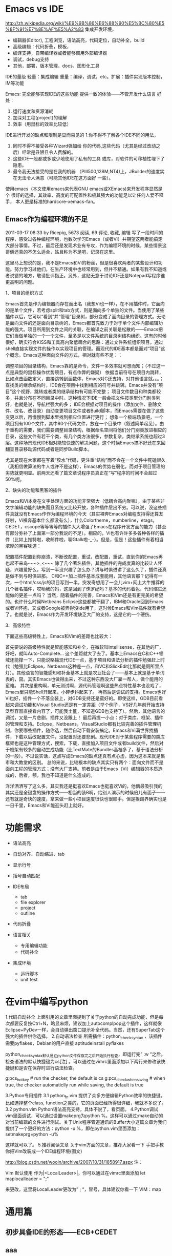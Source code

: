 
* Emacs vs IDE
http://zh.wikipedia.org/wiki/%E9%9B%86%E6%88%90%E5%BC%80%E5%8F%91%E7%8E%AF%E5%A2%83
集成开发环境，
- 编辑器(Editor), 工程浏览，语法高亮，代码定位，自动补全，build
- 高级编辑：代码折叠，模板，
- 编译支持，自带编译器或者能够调用外部编译器
- 调试，debug支持
- 其他，部署，版本管理，docs，图形化工具


IDE的量级
轻量：集成编辑
重量：编译，调试，etc。扩展：插件实现版本控制，IM等功能


Emacs:
完全能够实现IDE的这些功能
提供一致的体验——不管开发什么语言
好处：
1. 运行速度和资源消耗
2. 加深对工程(project)的理解
3. 效率（用鼠标的效率比较低）

IDE进行开发的缺点和限制是显而易见的
    1.你不得不了解各个IDE不同的用法，
    2. 同时不得不接受各种Wizard强加给 你的代码,这些代码（尤其是经过改动之后）经常是丑陋且令人费解的。
    3. 这些IDE一般都或多或少地使用了私有的工具 或库，对软件的可移植性埋下了隐患。
    4. 最令我无法接受的是在我的机器 （PIII500,128M,NT4)上，JBuilder的速度实在无法令人满意（可能其他IDE在这方面好 一些）。

使用emacs（本文使用emacs来代表GNU emacs或XEmacs)来开发程序显然是个 很好的选择，其效率、高度的可配置性和极其强大的功能足以让任何人爱不释手， 本人更是标准的hardcore-xemacs-fan。
** Emacs作为编程环境的不足
2011-03-17 08:33 by Ricepig, 5673 阅读, 69 评论, 收藏, 编辑
写了一段时间的程序，感受过各种编程环境，也数次学习Emacs（或者Vi）并期望这两者能搞定大部分事情。不过，最后还是发现术业有专攻，作为编程环境的时候，某些情景这哥俩还真的不怎么适合，姑且称为不足吧，记录在这里。

这里马上想说的是，我不是Emacs和Vi的粉丝，但是很喜欢两者的某些设计和功能。努力学习过他们，在生产环境中也经常用到，但并不精通。如果有我不知道或者说错的地方，敬请批评指正。另外，这贴无意于讨论IDE还是Notepad写程序谁更高明的问题。

1、项目的组织方式

Emacs首先是作为编辑器而存在而出名（我想Vi也一样），在不用插件时，它面向的是单个文件，若考虑split和tab方式，则是面向多个单独的文件。当使用了某些插件以后，它可以“看到”并“管理”目录树，部分变成了面向目录的管理方式。无论是面向文件的还是面向目录树的，Emacs都首先致力于对于单个文件内部编辑功能的强大。项目所用到文件之间的关联，在编译之前关联是松散的——Emacs把它们当做单独的一个一个文件，至多是以文件系统的目录树结构组织。这有的时候很好，确实符合KISS和工具高内聚低耦合的思路：通过文件系统组织项目，通过shell直接实现文件的操作以实现项目的管理。而现代的IDE基本都是面对“项目”这个概念。Emacs这种面向文件的方式，相对就有些不足：：

调整项目的目录结构，Emacs靠的是命令，文件一多效率就可想而知；（不过这一点是典型的鼠标操作优势项目，有点作弊的嫌疑）
依据当前符号在项目内跳转，比如点击函数定义，直接跳转到函数体，Emacs对C还支持，对其他语言就。。。；
查找类的继承结构时，IDE会在项目中找到相应的符号并跳转。Emacs并没有“项目”这个视野，跳转或者类的继承结构有可能不完整；
项目文件数目和种类都较多，并且分布在不同目录中时。这种情况下IDE一般会把文件按类型分门别类列好，也就是说，导航栏强大的多；
IDE会根据对项目的操作（添加文件、删除文件、改名、改目录）自动变更项目文件或者Build脚本，而Emacs需要在做了这些变更以后，再慢慢到脚本里找到相应位置进行更行；
想象一个极端场景吧，一个项目拥有100个文件，其中80个代码文件，放在一个目录中（叙述简单起见）。由于重构的需要，我们需要调整目录结构，根据命名空间将他们分门别类放进相应的目录，这些文件有若干个类，有几个类方法很多，参数复杂，类继承系统也超过3层。这种场景现代IDE相对能较快速的解决问题，这个时候Emacs搞不好还在来回翻查目录移动源代码或者是同步Build脚本。

尤其是现在大家都在写着“胶水”代码，更注重“结构”而不会在一个文件中死磕很久（我相信做算法的牛人或许不是这样），Emacs的优势在弱化，而对于项目管理的劣势就更明显。前两天还看了篇文章说程序员真正在“写”程序的时间不会超过50%呢。

2、缺失的功能和黑客的插件

Emacs和Vi本身在文字处理方面的功能非常强大（低耦合高内聚嘛），由于某些非文字编辑功能的缺失而且系统又比较开放，各种插件层出不穷。可以说，没这些插件真就没有Emacs作作为编程环境的今天（其实裸奔Emacs对编程支持得还算友好啦，Vi裸奔基本什么都没有么），什么Colortheme，numberline，etags，CEDET，cscope等等等等的插件大大增强了Emacs在程序开发方面的能力（甚至有部分弥补了上面第一部分我说的不足）。相应的，Vi也有许许多多各种各样的插件（比如上推特啦，收邮件啦，聊Gtalk啦-_-）。但是，但是！这些插件有着相当浓厚的黑客味道：

配置插件配置到你崩溃，不断改配置，重试，改配置，重试，直到你的Emacs再也起不来鸟~~~>_<~~~
除了几个著名插件，其他插件的完成度真的比较让人怀疑，兴趣爱好么，写到一半没兴趣了怎么办？讲与时俱进讲了这么久了，插件还真是做不到与时俱进那。
C和C++加上插件基本成套能用，其他语言那？记得有一次，一个html/css/js的项目写到一半，突发奇想用了一会儿vim+网上大牛推荐的几个著名插件，哎呦我的妈，这是回到了侏罗纪吗？基本的代码着色，代码缩进还能做的更差一点吗？
当然，随着插件的完善，Emacs和Vim还是有更完美的希望的。也许什么时候Netbeans Eclipse这些都被干翻了，IBM和Oracle回到Emacs或者Vi怀抱，又或者Google被弄得没ide用了，这时候Emacs和Vim插件就有希望了。也就是说，Emacs作为开发环境缺乏大厂的支持，这是它的一个硬伤。

3、高级特性

下面这些高级特性上，Emacs和Vim的差距也比较大：

首先要说的高级特性就是智能感知和补全，在微软叫Intellisense，在其他的厂，好吧，就叫Auto-Complete… 这个差距就大了去了。基本上Emacs在C和C++领域还能撑一下，只能说略输现代IDE一点，基于项目和语法分析的插件勉强赶上时代（勉强比Eclipse，Netbeans这种差一点，和VC和SlickEdit比那就是厕所里点灯）。其他语言的智能感知和补全基本上就是农业社会了——基本上就是基于单词表的，囧。其实Emacs也做得出来，不过这种东西没大厂雇一帮人，做个能用的蛮难。
其次是重构啊，单元测试啊，源代码管理啊这些热点特性基本也没戏了，Emacs里只能Shell开起来，小碎步抖起来了。
再然后是调试的支持。Emacs也好Vi也好，插件一个不落全装上，对GDB支持还是蛮好的。即使这样，GDB目前看起来调试功能和Visual Studio还是有一定差距（举个例子，VS好几年前开始支持泛型容器直接看内容了，可能我土鳖，不知道GDB也支持了）。然后，其他语言的调试，又是一片悲剧，插件又没跟上！
最后再提一小点：对于类库、框架、插件的管理和支持。Eclipse，Netbeans，VisualStudio都有比较完善的插件管理机制，你要哪些插件，随你选，然后自动下载安装搞定。Emacs和Vi满世界找插件，下载以后改配置文件，没配置对还要悲剧。现代IDE对于某些程序需要的类库框架也是这种管理方式，搜索，下载，直接加入项目文件或者build文件，然后对于框架有较多的自动生成功能（比TextMate的Bundles高档多了，基于语法分析的一般）。不过说实话，这点写成Emacs的缺点还真有点心虚，因为这本来就是集市和大教堂的区别。
总的来说，比较根本的缺点其实只有两个：面向文件而不是面向工程的管理方式；没有大厂支持。前者是由于Emacs（Vi）编辑器的本质造成的，后者，额，我也不知道是什么造成的。

洋洋洒洒写了这么多，其实我还是挺喜欢Emacs也挺喜欢Vi的，他俩最吸引我的其实还是全键盘的操作方式——相当的装B啊，给别人演示的时候倍儿有面子——还有就是奇快的速度，拿来做一些小项目速度很快也很顺手。但是挨踢界确实也是一日千里，Emacs和Vi能迎头赶上就好。

* 功能需求
- 语法高亮
- 自动对齐、自动缩进、tab
- 显示行号
- 括号自动匹配
- IDE布局
  + tab
  + file explorer
  + project
  + outline
- 代码折叠

- 语言相关
  + 专用编辑功能
  + 代码补全
- 集成环境
  + 运行脚本
  + unit test


* 在vim中编写python
1.代码自动补全
上面引用的文章里面提到了关于python的自动完成功能，但是每次都要反复按Ctrl+N，略显麻烦，建议加上autocomplpop这个插件，这样就像Eclipse+PyDev一样，会自动弹出窗口提示补全代码。当然，还有SuperTab这个强大的插件供你选择。
2.自动语法检查
所需插件：python_check_syntax ，该插件需要pyflakes，Debian的用户直接
aptitudeinstall pyflakes


python_check_syntax默认是在python文件保存完之后开始执行检查，即运行完” :w “之后。检查语法的默认快捷键为cs[注] 。可以通过在vimrc里面添加以下两行来修改该快捷键和是否在保存时进行语法检查。

g:pcs_hotkey      # run the checker, the default is  cs
g:pcs_check_when_saving   # when true, the checker automaticlly run while saving, the default is true

3.Python专用插件
3.1 python_fn.vim
提供了众多方便编辑Python效率的快捷键。比如选择整个class, function之类的，它的页面已经所得很详细，我就不多说了。
3.2 python.vim
Python语法高亮支持，具体不说了，看页面。
4.Python调试
vim里面调试，可以通过设置makeprg为python %。这样可以通过:make自动的对当前编辑的文件进行测试。关于Unix程序管道通讯的Buffer大小这篇文章为我们提供了一个更好的方法：python -u %，即在python.vim里面添加：
setmakeprg=python -u%

这样就可以了。
5.推荐阅读文章
关于vim方面的文章，推荐大家看一下
手把手教你把Vim改装成一个IDE编程环境(图文)


http://blog.csdn.net/wooin/archive/2007/10/31/1858917.aspx
注：

Vim 默认使用 作为|<LocalLeader>|，你可以通过在vimrc里面添加
let maplocalleader = ";"

来更改，这里将LocalLeader更改为” ; “，冒号，具体建议你看一下 VIM：map




* 通用篇
** 初步具备IDE的形态——ECB+CEDET
** aaa 
ECB代表的是“Emacs Code Browser”，顾名思义，用以浏览代码。ECB提供了四个窗口：
²         Directories窗口：显示目录结构；
²         Sources窗口：显示当前目录下的文件列表；
²         Methods窗口：显示当前文件中的函数/类/成员列表；
²         History窗口：显示最近访问过的文件。
本文简单介绍ECB的安装与基本配置，希望本文对您有所帮助。主要参考ECB帮助文档。

安装 ECB
正如绝大多数Emacs插件，ECB同样要求版本兼容，具体内容参考帮助文档的Installation部分。由于ECB的显示需要semantic的支持，因此在安装ECB之前，必须正确安装cedet/semantic，可参考《在Emacs中使用CEDET》。一切准备工作就绪以后，即可下载ECB包，并将其解压到Emacs插件存放的位置，如～/.emacs.d/site-lisp/。向.emacs文件添加以下内容，将ECB的安装目录加入到Emacs的load-path中，并且在Emacs启动时加载并自动启动ECB，同时屏蔽扰人的每日提示。
(add-to-list 'load-path "/home/pydeng/.emacs.d/site-lisp/ecb-2.40")
(require 'ecb)
 
;;;; 自动启动ecb，并且不显示每日提示
(setq ecb-auto-activate t
      ecb-tip-of-the-day nil)
重新启动Emacs，就可以看到ECB提供的四个窗口。这时候，可以在Emacs执行“M-x ecb-byte-complie”编译，加快ECB的运行速度。

鼠标的支持
默认情况下，使用鼠标点击ECB窗口中的内容，不起作用。可以在Emacs中执行“M-x ecb-customize-most-important”，找到“Ecb Primary Secondary Mouse Buttons”选项，将其设为“Primary: mouse-1, secondary: mouse-2”，并且以“Save for Future Sessions”保存。

关于 ECB窗口的基本操作
在.emacs文件中加入如下按键绑定，方便执行ECB窗口的基本操作，包括窗口间切换、显示/隐藏ECB窗口、使ECB窗口最大化等。
;;;; 各窗口间切换
(global-set-key [M-left] 'windmove-left)
(global-set-key [M-right] 'windmove-right)
(global-set-key [M-up] 'windmove-up)
(global-set-key [M-down] 'windmove-down)
 
;;;; 隐藏和显示ecb窗口
(define-key global-map [(control f1)] 'ecb-hide-ecb-windows)
(define-key global-map [(control f2)] 'ecb-show-ecb-windows)
 
;;;; 使某一ecb窗口最大化
(define-key global-map "/C-c1" 'ecb-maximize-window-directories)
(define-key global-map "/C-c2" 'ecb-maximize-window-sources)
(define-key global-map "/C-c3" 'ecb-maximize-window-methods)
(define-key global-map "/C-c4" 'ecb-maximize-window-history)
;;;; 恢复原始窗口布局
(define-key global-map "/C-c`" 'ecb-restore-default-window-sizes)

** 安装
1.确保你已经安装了JDK
2.确保你安装了Maven
3.安装Emacs:sudo apt-get install emacs
4.下载jdee-bin-2.4.0.1.zip和依赖文件elib-1.0.zip,地址在这里：http://sourceforge.net/projects/jdee/files/
5.将两个文件解压到/opt/emacs_plugins/目录下面
6.还需要下载ecb-2.40和ecb.el，也放在emacs_plugins目录下
7.下载javadoc-help的javadoc-help.el文件放在/opt/emacs_plugins/java目录下面 http://javadochelp.sourceforge.net/

** 配置.emacs
配置JDEE
[plain] view plaincopyprint?

	1. ;;JDEE configuration  
	2. (add-to-list 'load-path (expand-file-name "/opt/emacs_plugins/jdee-2.4.0.1/lisp"))  
	3. ﻿﻿(load-file "/opt/emacs_plugins/cedet-1.0pre7/common/cedet.el")  
	4. (add-to-list 'load-path (expand-file-name "/opt/emacs_plugins/elib-1.0"))  
	5. (add-to-list 'load-path (expand-file-name "/opt/emacs_plugins/ecb-2.40"))  
	6. ;;(add-to-list 'load-path (expand-file-name "/opt/emacs_plugins/jde-jalopy"))  
	7.   
	8. (load-file (expand-file-name "/opt/emacs_plugins/ecb-2.40/ecb.el"))  
	9.   
	10. (require 'font-lock)  
	11. (require 'ecb)  
	12. (require 'ecb-autoloads)  
	13. (require 'jde)  
	14.   
	15. (custom-set-variables  
	16.  '(browse-url-browser-function (quote browse-url-generic))  
	17.  '(browse-url-generic-program "chromium-browser")  
	18.  '(column-number-mode t)  
	19.   
	20.  '(jde-complete-function (quote jde-complete-menu))  
	21.  '(jde-debugger (quote ("jdb")))  
	22.  '(jde-jdk-registry (quote (("1.6.0_29" . "/usr/jdk1.6.0_29"))))  
	23.  '(jde-resolve-relative-paths-p t)  
	24.  '(jde-run-option-debug (quote ("Server" "Socket" "javadebug" nil "5005" t))))  


查看API文档可惜的是javadoc-helper不能检索jdk文档。自己在浏览器里面保留一个书签代替吧。
[plain] view plaincopyprint?

	1. ;; Java document support  
	2. (add-to-list 'load-path (expand-file-name "/opt/emacs_plugins/java"))  
	3. (require 'javadoc-help)  
	4. (javadoc-set-predefined-urls '("/opt/java_docs/common-cache-1.0.0-javadoc"  
	5.                                "/opt/java_docs/commons-codec-1.4-javadoc"  
	6.                                "/opt/java_docs/commons-logging-1.1.1-javadoc"  
	7.                                "/opt/java_docs/ehcache-server-1.0.0-javadoc"  
	8.                                "/opt/java_docs/gson-1.7.1-javadoc"  
	9.                                "/opt/java_docs/jcommander-1.12-javadoc"  
	10.                                "/opt/java_docs/jersey-apache-client-1.9.1-javadoc"  
	11.                                "/opt/java_docs/jersey-client-1.9.1-javadoc"  
	12.                                "/opt/java_docs/jersey-core-1.9.1-javadoc"  
	13.                                "/opt/java_docs/joda-time-1.6.2-javadoc"  
	14.                                "/opt/java_docs/junit-4.8.2-javadoc"  
	15.                                "/opt/java_docs/logback-classic-1.0.0-javadoc"  
	16.                                "/opt/java_docs/logback-core-1.0.0-javadoc"  
	17.                                "/opt/java_docs/lombok-0.10.4-javadoc"  
	18.                                "/opt/java_docs/mongo-java-driver-2.7.2-javadoc"  
	19.                                "/opt/java_docs/mybatis-3.0.5-javadoc"  
	20.                                "/opt/java_docs/slf4j-api-1.6.4-javadoc"  
	21.                                "/opt/java_docs/snakeyaml-1.6-javadoc"  
	22.                                "/opt/java_docs/testng-6.1.1-javadoc"))  
	23.   
	24. (global-set-key [(f1)]          'javadoc-lookup)  ; F1 to lookup  
	25. (global-set-key [(shift f1)]    'javadoc-help)    ; Shift-F1 to bring up menu  


注意，上面的文档目录都是自己从互联网上下载的，如果使用maven构建项目，可以很方便的用一个脚本文件将文件jar包下载下来，并且复制到/opt/java_docs/目录下。
[plain] view plaincopyprint?

	1. mvn clean  
	2. mvn dependency:resolve -Dclassifier=javadoc  
	3. rm -rf /opt/java_docs  
	4. mkdir /opt/java_docs  
	5. cp $(find ~/.m2/repository/ -name *javadoc.jar) /opt/java_docs/  



下面这个脚本可以帮助我把所有jar文件解压到同名目录下。
[plain] view plaincopyprint?

	1. #!bin/sh  
	2. path=/opt/java_docs  
	3. for f in $(ls $path/*.jar);  
	4. do  
	5.     name=`basename $f`  
	6.     name2=`echo $name | sed 's/\.jar//g'`  
	7.     echo $name2  
	8.     mkdir $path/$name2  
	9.     cd $path/$name2  
	10.     jar xvf $path/$name  
	11. done  
	12.   
	13. rm -f *.jar  


这个脚本可以生成需要配置的目录路径，用在.emacs中。
[plain] view plaincopyprint?

	1. path=/opt/java_docs  
	2. for f in $(ls $path/);  
	3. do  
	4.     name=`basename $f`  
	5.   
	6.     echo \"/opt/java_docs/$name\"  
	7. done  


配置工程文件为每一个Maven工程目录里面创建一个prj.el文件。下面的是一个例子。/opt/jdk_src的jdk源代码文件是从jdk目录的src.zip解压而来。
jde-global-classpath里面列出了本项目使用的jar包。注意是绝对路径。
'(jde-db-option-connect-socket (quote (nil "5005"))) 指的是远程调试的连接端口，后面调试一节再细讲。
'jde-sourcepath 里面指定了源代码路径
手动配置这些东西的确有点麻烦，将来可以学点lisp编程，在Emacs里面自动产生这个文件。先凑合着用吧。
[plain] view plaincopyprint?

	1. (jde-project-file-version "1.0")  
	2. (jde-set-variables  
	3.  '(jde-db-source-directoiries "/opt/jdk_src")  
	4.  '(jde-global-classpath (quote ("./target/classes"  
	5.                                 "./target/test-classes"  
	6.                                 "/home/chenshu/.m2/repository/joda-time/joda-time/1.6.2/joda-time-1.6.2.jar"  
	7.                                 "/home/chenshu/.m2/repository/com/sun/jersey/jersey-client/1.9.1/jersey-client-1.9.1.jar"  
	8.                                 "/home/chenshu/.m2/repository/org/testng/testng/6.0.1/testng-6.0.1.jar")))  
	9.  '(jde-db-option-connect-socket (quote (nil "5005")))  
	10.  '(jde-sourcepath (quote ("./src/main/java/com/freebird/business"  
	11.                           "./src/test/java/com/freebird/test"  
	12.                            ))))  



Windows7 下的配置
最后附一个windows7的配置，当时整了好久，早算cedet不报错，勉强能用。
[plain] view plaincopyprint?

	1. (setq debug-on-error t)  
	2. (global-set-key [f5] (lambda() (interactive) (revert-buffer t t)))  
	3. (setq c-basic-offset 4)  
	4. (show-paren-mode)  
	5.   
	6. ;;JDEE configuration  
	7.   
	8. (add-to-list 'load-path (expand-file-name "c:/emacs_plugins/jdee-2.4.0.1/lisp"))  
	9. (add-to-list 'load-path (expand-file-name "c:/emacs_plugins/cedet-1.0/common"))  
	10. (load-file "c:/emacs_plugins/cedet-1.0/common/cedet.el")  
	11. (add-to-list 'load-path (expand-file-name "c:/emacs_plugins/cedet-1.0/semantic"))  
	12. (add-to-list 'load-path (expand-file-name "c:/emacs_plugins/cedet-1.0/eieio"))  
	13. (add-to-list 'load-path (expand-file-name "c:/emacs_plugins/cedet-1.0/speedbar"))  
	14. (add-to-list 'load-path (expand-file-name "c:/emacs_plugins/elib-1.0"))  
	15. (add-to-list 'load-path (expand-file-name "c:/emacs_plugins/ecb-2.40"))  
	16. (load-file (expand-file-name "c:/emacs_plugins/ecb-2.40/ecb.el"))  
	17. (require 'font-lock)  
	18. (require 'ecb)  
	19. (require 'ecb-autoloads)  
	20. (require 'jde)  
	21.   
	22. (custom-set-variables  
	23.  '(browse-url-browser-function (quote browse-url-generic))  
	24.  '(browse-url-generic-program "chromium-browser")  
	25.  '(column-number-mode t)  
	26.  '(jde-gen-buffer-boilerplate (quote (nil "////////////////////////////////////////////////////////////////////////////////  
	27. //Copyright (c) 2011-2012 Esri  
	28. // Esri (Beijing) Software Research and Development Center  
	29. //  
	30. // All rights reserved under the copyright laws of the United States.  
	31. ////////////////////////////////////////////////////////////////////////////////")))  
	32.  '(jde-complete-function (quote jde-complete-menu))  
	33.  '(jde-debugger (quote ("jdb")))  
	34.  '(jde-db-option-connect-socket (quote (nil "9009")))  
	35.  '(jde-jdk-registry (quote (("1.6.0_29" . "C:/Program Files/Java/jdk1.6.0_29"))))  
	36.  '(jde-resolve-relative-paths-p t)  
	37.  '(jde-run-option-debug (quote ("Server" "Socket" "javadebug" nil "5005" t))))  
	38.   
	39. (setq tab-width 4)  
	40. (setq c-basic-offset 2)  


由于公司规定，里面增加了开发用的文件头的说明。
** 常用方法JDEE的用法可以参考官方网站，我这里只列出自己最常用的。由于我不用Ant了，所以基本上编译都直接采用mvn命令，这些就不劳驾JDEE.java doc生成，也通过maven plugin来完成，不需要JDEE帮忙。

创建类输入命令：jde-gen-class-buffer
然后按照向导提示完成创建类文件的过程。相对比较简单，但是能用了。

智能提示在需要提示的地方按下组合键：Ctrl c v .
智能提示有几种方式（弹出窗口用于桌面版本，其他两种可以用于服务器纯字符界面），具体参见官方文档。

源代码跳转在需要跳转的地方按下组合键：Ctrl c v y
前提是你正确配置了源代码路径。

注释生成在方法或者类的那行按下：Ctrl c v j

注意，在有模板类的情况下无法使用。遗憾啊！
import语句命令jde-import-organize 可以帮助重新组织当前java文件里面的import语句。而且也跟据字典顺序进行排序。排序可以定制，参考JDEE文档。
命令jde-import-kill-extra-imports 可以删除当前Java文件里面多余的import语句。
命令jde-import-all, C-c C-v z 可以导入当前java文件所有缺少的import语句。

查看API文档在要查看的类上直接按F1,会弹出一个窗口让你选择究竟是哪个文档，选择后，Emacs打开Chromium浏览器（前面配置好了）。

重构代码简单修改一个类名，可以用JDE的菜单。不过大规模的重构最好还是用现代IDE来做，所以我通常都会装一个NetBeans7.0.1，来帮我重构代码。

如何调试调试非常重要，我们可以通过命令行方式调试，不过JDEE提供了比较方便的功能，可以随着单步命令的进行让指针指向当前源代码位置。下面列出三种常用调试。

查找源代码用命令jde-find，很牛的，试试看。
当然也可以切换到eshell,然后直接用grep -n -R '关键字' ./

普通Java application调试确保.emacs文件中有：
(custom-set-variables
  '(jde-debugger (quote ("jdb")))

获得更多信息：http://jdee.sourceforge.net/jdedoc/html/jdb-ug/jdb-ug-frame.html

Maven工程默认情况下：maven-compiler-plugin的debug属性被设置为true,这样编译出来的文件已经可以调试了。

通过jde-run-application-class来指定调试启动时的主类名称。
比如：
(jde-set-variables
  '(jde-run-application-class "com.exactor.bulkupload.App")
...

如果调试启动时要传递参数，可以通过jde-db-option-application-args来指定。

设置断点：C-c C-a C-b

运行程序，打开App.java文件，然后按键：
C-c C-v C-d

然后用jdb命令吧，run 或者 cont等。

TestNG调试启动testng实例：
mvn -Dmaven.surefire.debug test

确保prj.el或者~/.emacs文件中包含了：
'(jde-db-option-connect-socket (quote (nil "5005")))

输入命令：jde-jdb-attach-via-socket
或者 选择菜单（我不喜欢用鼠标）jdb->external process->attach via socket

设置断点吧
然后输入run命令

Web程序调试1)假定你已经成功把web程序部署到glassfish 3.1 server上。并且jde-globalclasspath设置正确。
2)通过maven命令以调试方式启动glasfish server
mvn org.glassfish.maven.plugin:maven-glassfish-plugin:start-domain
3)在浏览器中打开网站
4)选择 Jdb->External Process->Attach To 菜单.
jde-db-option-connect-socket 允许你设置默认的远程连接的地址和端口号.
5)设置断点C-c C-a C-b.
6)在网页上执行一些操作，使得程序停在你的断点上。
断点命中： "thread=http-thread-pool-8080-(2)", com.webt.pagebean.LoginPage.clickLoginButton(), line=94 bci=0
常用方法JDEE的用法可以参考官方网站，我这里只列出自己最常用的。由于我不用Ant了，所以基本上编译都直接采用mvn命令，这些就不劳驾JDEE.java doc生成，也通过maven plugin来完成，不需要JDEE帮忙。

创建类输入命令：jde-gen-class-buffer
然后按照向导提示完成创建类文件的过程。相对比较简单，但是能用了。

智能提示在需要提示的地方按下组合键：Ctrl c v .
智能提示有几种方式（弹出窗口用于桌面版本，其他两种可以用于服务器纯字符界面），具体参见官方文档。

源代码跳转在需要跳转的地方按下组合键：Ctrl c v y
前提是你正确配置了源代码路径。

注释生成在方法或者类的那行按下：Ctrl c v j

注意，在有模板类的情况下无法使用。遗憾啊！
import语句命令jde-import-organize 可以帮助重新组织当前java文件里面的import语句。而且也跟据字典顺序进行排序。排序可以定制，参考JDEE文档。
命令jde-import-kill-extra-imports 可以删除当前Java文件里面多余的import语句。
命令jde-import-all, C-c C-v z 可以导入当前java文件所有缺少的import语句。

查看API文档在要查看的类上直接按F1,会弹出一个窗口让你选择究竟是哪个文档，选择后，Emacs打开Chromium浏览器（前面配置好了）。

重构代码简单修改一个类名，可以用JDE的菜单。不过大规模的重构最好还是用现代IDE来做，所以我通常都会装一个NetBeans7.0.1，来帮我重构代码。

如何调试调试非常重要，我们可以通过命令行方式调试，不过JDEE提供了比较方便的功能，可以随着单步命令的进行让指针指向当前源代码位置。下面列出三种常用调试。

查找源代码用命令jde-find，很牛的，试试看。
当然也可以切换到eshell,然后直接用grep -n -R '关键字' ./

普通Java application调试确保.emacs文件中有：
(custom-set-variables
  '(jde-debugger (quote ("jdb")))

获得更多信息：http://jdee.sourceforge.net/jdedoc/html/jdb-ug/jdb-ug-frame.html

Maven工程默认情况下：maven-compiler-plugin的debug属性被设置为true,这样编译出来的文件已经可以调试了。

通过jde-run-application-class来指定调试启动时的主类名称。
比如：
(jde-set-variables
  '(jde-run-application-class "com.exactor.bulkupload.App")
...

如果调试启动时要传递参数，可以通过jde-db-option-application-args来指定。

设置断点：C-c C-a C-b

运行程序，打开App.java文件，然后按键：
C-c C-v C-d

然后用jdb命令吧，run 或者 cont等。

TestNG调试启动testng实例：
mvn -Dmaven.surefire.debug test

确保prj.el或者~/.emacs文件中包含了：
'(jde-db-option-connect-socket (quote (nil "5005")))

输入命令：jde-jdb-attach-via-socket
或者 选择菜单（我不喜欢用鼠标）jdb->external process->attach via socket

设置断点吧
然后输入run命令

Web程序调试1)假定你已经成功把web程序部署到glassfish 3.1 server上。并且jde-globalclasspath设置正确。
2)通过maven命令以调试方式启动glasfish server
mvn org.glassfish.maven.plugin:maven-glassfish-plugin:start-domain
3)在浏览器中打开网站
4)选择 Jdb->External Process->Attach To 菜单.
jde-db-option-connect-socket 允许你设置默认的远程连接的地址和端口号.
5)设置断点C-c C-a C-b.
6)在网页上执行一些操作，使得程序停在你的断点上。
断点命中： "thread=http-thread-pool-8080-(2)", com.webt.pagebean.LoginPage.clickLoginButton(), line=94 bci=0

** tabbar
下载tabbar.el放到你合适的位置。 


添加如下内容到你的.emacs文件


(add-to-list 'load-path "/home/backfire/emacs/tabbar") 这里你的tabbar.el所在的文件夹
(require 'tabbar)
(tabbar-mode)
(global-set-key [(meta right)] 'tabbar-backward-group)
(global-set-key [(meta left)] 'tabbar-forward-group)
(global-set-key [(meta up)] 'tabbar-backward)
(global-set-key [(meta down)] 'tabbar-forward)


然后就可以使用 ALT 和方向键去切换buffer了

tabbar会按照你buffer的major mode把buffer分组。


Emacs 默认没有标签栏，使用 tabbar 这个扩展可以给emacs添加标签栏。参见王垠所写的 emacs elisp 扩展中关于 tabbar.el 的部分或 tabbar mode on Emacs Wiki 。

    在 debian/ubuntu 下，包 emacs-goodies-el 即包含众多好用的 emacs 扩展，也包括 tabbar。安装好tabbar后，默认的外观比较素，可通过设置 tabbar-button, tabbar-selected, tabbar-highlight, tabbar-separator (具体各部分的名字可参考 tabbar.el 源文件) 等部分定制tabbar的外观，以配合 color-theme 的外观风格。我在 .emacs 中通过：
	
;;;; 设置tabbar外观
;; 设置默认主题: 字体, 背景和前景颜色，大小
(set-face-attribute 'tabbar-default nil
                    :family "Vera Sans YuanTi Mono"
                    :background "gray80"
                    :foreground "gray30"
                    :height 1.0
                    )
;; 设置左边按钮外观：外框框边大小和颜色
(set-face-attribute 'tabbar-button nil
                    :inherit 'tabbar-default
                    :box '(:line-width 1 :color "gray30")
                    )
;; 设置当前tab外观：颜色，字体，外框大小和颜色
(set-face-attribute 'tabbar-selected nil
                    :inherit 'tabbar-default
                    :foreground "DarkGreen"
                    :background "LightGoldenrod"
                    :box '(:line-width 2 :color "DarkGoldenrod")
                    ;; :overline "black"
                    ;; :underline "black"
                    :weight 'bold
                    )
;; 设置非当前tab外观：外框大小和颜色
(set-face-attribute 'tabbar-unselected nil
                    :inherit 'tabbar-default
                    :box '(:line-width 2 :color "gray70")
                    )

** 语言相关
工程管理：
倾向于由专门的工具而不是开发工具本身来管理
  c:make/Cons/SCons
  java:maven
  python：zc.buildout

* java篇

** EmacsWiki: Java Development Environment
http://emacswiki.org/emacs/JavaDevelopmentEnvironment



JavaDevelopmentEnvironment

The Java Development Environment for Emacs (JDEE) is an integrated development environment for Emacs. It interfaces Emacs to command-line Java development tools, for instance Sun’s JDK.
Contents

    Advisory
    Features
        Core
        JDEE Extensions and Plugins
    JDEE's features explained and demonstrated
    Installation notes
    Distributions
    JDEE compared with other IDEs
    Frequently Given Answers (FGA)
    Alternatives
        malabar-mode
        Eclim
    Comments

Advisory

The information on this page may be out of date. While the community updates it, please go to the new project site:

    http://jdee.sourceforge.net/

The current state of the project is gaining momentum after a few years of atrophy. Once development is back on track, documentation here and on the project web site will be updated.

    The last version prior to the move to sourceforge (2.3.5.1) is very old and has lots of known bugs.
    The most recent release since the move (2.4.0.1) is a large improvement, but is still very old. It works fine with Emacs 22.2.1, CEDET-1.0pre6, and ECB-2.40.
    If you want to use JDEE with emacs versions >=23, you are best to build from the SVN trunk. Patches are gladly accepted to help move things along.

Features
Core

From the webpage:

    JDEE menu with compile, run, debug, build, browse, project, and help commands
    syntax coloring
    auto indentation
    compile error to source links
    source-level debugging
    source code browsing
    make file support
    ant support
    automatic code generation
    Java source interpreter (Pat Niemeyer’s BeanShell)

JDEE Extensions and Plugins

    Integration with other tools
        Jdee-Eclipse-integration: different ways to profit from both IDEs or share configuration
        JdeeAndMavenPom: how to load Maven’s pom.xml
        JdeeAndMaven2Pom: same, for Maven 2
        JdeeMaven: still another version for Maven
        JdeeDecompile: Integrate with JAD, a decompiler
    Problem searchers
        JdeeFlymake: on-the-fly syntax checker
        JdeeFindbugs: looks for bugs in Java code
        JdeeLint: detects issues with locking, threading, performance, scalability, serialization, …
    Edition tools
        JdeeJalopy: a Java source code, formatter, beautifier, pretty printer
    Information providers
        JdeeUsages: finds callers of a method, subclasses, overrides, and other information about your Java classes
    Programming helpers
        JDIBUG, a new debugger for Java written in Elisp

And more.
JDEE's features explained and demonstrated

    Quick tour through the basic features
    Emacs Java Tutorial: lots of screenshots which show autocompletion, compilation, Ant, code generation, jump to source, wizards, documentation, debugging (even remote debugging of a servlet in Tomcat 5)
    The neverending argument: more about important features, including performance, JSP support, Maven, projects, refactoring.

Others (not so graphical):

    Emacs and JDEE as software development environment: uncomplete, outdated (from 2003)
    JDEE's user guide (2004)

Link to your success stories here!

    emacs java(jdee) completion note (korean)
    Emacs 23 on Linux, JDE, Maven and few additional pieces of software work together

Installation notes

See http://forums.fedoraforum.org/showthread.php?t=280711 for notes on installing JDEE and CEDET with Emacs 24.

Install notes for Gnu Emacs 23. This will help you get (require ‘jde) running. No guarantee on anything else.

jde depends: cedet, elib.

(add-to-list 'load-path "/usr/share/emacs/site-lisp/cedet-common/")
(add-to-list 'load-path "/usr/share/emacs/site-lisp/cedet-contrib/")
;;for jde
(require 'cedet)

(add-to-list 'load-path "/usr/share/emacs/site-lisp/elib/")

Then you need to edit jdel.el in lisp dir.

Remove or comment out the following lines, because autoload is now part of emacs, and there is no jde-autoloads.el in jde src.

(require 'jde-autoload)
....
(unless 
    (and jde-xemacsp
	 (file-exists-p 
	  (expand-file-name 
	   "jde/auto-autoloads.el"
	   (jde-root))))
	 (require 'jde-autoload))

For jde itself, add these to .emacs, change the dirs to fit your install of course:

;;--------------------
;; jde

(add-to-list 'load-path "~/.emacs.d/jde-current/")
(require 'jde)
(setq jde-web-browser "firefox")
(setq jde-doc-dir "~/d/jdk-6-doc/")

I don’t know much about it myself. I guess there are more problems waiting.

How to load JDE in Emacs >=23.2 (after CEDET integration into Emacs trunk): I fear it is complex, as the CEDET inclusion changed package names but JDEE is still using the old ones (tested in branches 2.4 and trunk). For instance (require ‘semantic-ctxt) is the old name (standalone CEDET), but in the Emacs-included CEDET it should be transformed to (require ‘semantic/ctxt). Someone must update JDEE. 24.m3.2010, DanielClemente

I finally got JDE to work (mostly) with emacs 23.2. Here is what I did:

1) Download trunk source from svn. 2) Extract the source 3) ant configure 4) ant

here is my init file… There a few ‘tricks’ in here:

;; Update the Emacs load-path to include the path to
;; the JDE and its require packages. This code assumes
(add-to-list 'load-path (expand-file-name "~/Documents/elisp/jdee/lisp"))

 (setq semantic-default-submodes '(global-semantic-idle-scheduler-mode
                                      global-semanticdb-minor-mode
                                      global-semantic-idle-summary-mode
				      global-semantic-decoration-mode
				      global-semantic-highlight-func-mode
				      global-semantic-stickyfunc-mode
                                      global-semantic-mru-bookmark-mode))

(add-to-list 'load-path (expand-file-name "~/Documents/elisp/jdibug-0.2"))
(setq semantic-load-turn-everything-on t)
(semantic-mode 1)
(require 'semantic/senator)
(require 'semantic)
(require 'semantic/ia)
(require 'semantic/wisent)
(require 'semantic/wisent/java-tags)

;; Use the full Java 1.5 grammer to parse Java
(autoload 'wisent-java-default-setup "wisent" "Hook run to setup Semantic in 'java-mode'." nil nil)

(setq jde-auto-parse-enable nil)
(setq jde-enable-senator nil)
(load "jde-autoload")

;; load jde-testng
(require 'jde-testng)

;; load jde-maven
(require 'jde-maven2)


(require 'jdibug)

;; If you want Emacs to defer loading the JDE until you open a 
;; Java file, edit the following line
(setq defer-loading-jde nil)
;; to read:
;;
;;  (setq defer-loading-jde t)
;;

(if defer-loading-jde
    (progn
      (autoload 'jde-mode "jde" "JDE mode." t)
      (setq auto-mode-alist
	    (append
	     '(("\\.java\\'" . jde-mode))
	     auto-mode-alist)))
  (require 'jde))

(setq 
 jde-sourcepath '( "/Users/ldangelo/Development" )
 jde-db-option-connect-socket '(nil "28380")
 jde-jdk-registry (quote (
			  ("1.5" . "/System/Library/Frameworks/JavaVM.framework/Versions/1.5/")
			  ("1.6" . "/System/Library/Frameworks/JavaVM.framework/Versions/1.6/")
			  )
			 )
 jde-jdk `("1.6")

)


;; Include the following only if you want to run
;; bash as your shell.

;; Setup Emacs to run bash as its primary shell.
(setq shell-file-name "bash")
(setq shell-command-switch "-c")
(setq explicit-shell-file-name shell-file-name)
(setenv "SHELL" shell-file-name)
(setq explicit-sh-args '("-login" "-i"))
(if (boundp 'w32-quote-process-args)
  (setq w32-quote-process-args ?\")) ;; Include only for MS Windows.


;; Location of you emacs directory
(setq my-emacs-dir (concat (getenv "HOME") "/.emacs.d/tmp/emacs-jde"))

;; save all the semantic.cache files to one place
(when (locate-library "semantic")
  (let ((semcach (concat my-emacs-dir "/semantic-cache")))
    (unless (file-directory-p semcach)
      (make-directory semcach))
    (setq semanticdb-default-save-directory semcach)))

(define-key jde-mode-map [f8]   'jdibug-step-over) 
(define-key jde-mode-map [M-f8] 'jdibug-step-into) 
(define-key jde-mode-map [f7]   'jdibug-step-out) 
(define-key jde-mode-map [M-f7] 'jdibug-resume)

(require 'flymake)

(defun skip-cleanup())

;; function does not exist in emacs 23.2
(defun semantic-parse())

(defun flymake-java-ecj-init ()
  (let* ((temp-file   (flymake-init-create-temp-buffer-copy
                       'jde-ecj-create-temp-file))
         (local-file  (file-relative-name
                       temp-file
                       (file-name-directory buffer-file-name))))
    ;; Change your ecj.jar location here
    (list "java" (list "-jar" "/Users/ldangelo/Development/ecj.jar" "-Xemacs" "-d" "/dev/null"
                       "-source" "1.5" "-target" "1.5" "-proceedOnError"
                       "-classpath"
                       (jde-build-classpath jde-global-classpath) local-file))))
 
(defun flymake-java-ecj-cleanup ()
  "Cleanup after `flymake-java-ecj-init' -- delete temp file and dirs."
  (flymake-safe-delete-file flymake-temp-source-file-name)
  (when flymake-temp-source-file-name
    (flymake-safe-delete-directory (file-name-directory flymake-temp-source-file-name))))

(defun jde-ecj-create-temp-file (file-name prefix)
  "Create the file FILE-NAME in a unique directory in the temp directory."
  (file-truename (expand-file-name (file-name-nondirectory file-name)
                                   (expand-file-name  (int-to-string (random)) (flymake-get-temp-dir)))))
 
(push '(".+\\.java$" flymake-java-ecj-init flymake-java-ecj-cleanup) flymake-allowed-file-name-masks)
 
(push '("\\(.*?\\):\\([0-9]+\\): error: \\(.*?\\)\n" 1 2 nil 2 3 (6 compilation-error-face)) compilation-error-regexp-alist)
 
(push '("\\(.*?\\):\\([0-9]+\\): warning: \\(.*?\\)\n" 1 2 nil 1 3 (6 compilation-warning-face)) compilation-error-regexp-alist)

;; Sets the basic indentation for Java source files
;; to two spaces.
(defun my-jde-mode-hook ()
  "Hook for running java file..."
  (message " Loading my-jde-mode-hook...")
  (c-set-offset 'substatement-open 0)
  (c-set-offset 'statement-case-open 0)
  (c-set-offset 'case-label '+)
 (wisent-java-default-setup)
 (flymake-mode)
  (setq 
   indent-tabs-mode nil
   tab-width 4
   c-basic-offset 2
   tempo-interactive t
   ))

(add-hook 'jde-mode-hook 'my-jde-mode-hook)


Distributions

    Debian Etch - installed and loaded correctly
    Ubuntu 7.10 (Gutsy Gibbon) - requires a patch JDE Ubuntu Patch

Note from 2004: If you use the Debian Sid jde package with CVS Emacs, you may need to apply this patch.
JDEE compared with other IDEs

    JdeeVsEclipse. Still to write

Frequently Given Answers (FGA)

Did you install it correctly as documented? The website says: “Nearly all the JDEE problems that I have seen are caused by faulty setups,” and “Most problems reported by users are installation/setup problems.” See the Trouble Shooting Guide (Dead link).
Alternatives
malabar-mode

malabar-mode is an effort to create a better Java mode for Emacs.
Eclim

Eclim uses Eclipse as a backend to provide intelligent Java completion and coding support in Emacs
Comments

I’m happy to see that somebody is investigating the current status of JDE! Thanks, DanielClemente. – AlexSchroeder

JDEE development continues (slowly) on the trunk of the sourceforge repository (http://jdee.svn.sourceforge.net/viewvc/jdee/trunk/jdee/), you are more likely to find something that works with current emacs there. Please submit patches to the sourceforge jdee mailing list to help move things forward. – LenTrigg?

Stupid Question Time Really, I am not as helpless as this message is going to make me sound. I just upgraded to 23.1.50.1 (Ubuntu 9.4 incase that makes any difference) and have been beating my head against getting JDEE to install. I have CEDET 1.0pre7 (from cvs), elib 1.0 (built on the local system with 23), and I even got ecb to work (2.41 (or 2.40…the internal version numbers are not consistent with the messages) from cvs) by commenting out the jde.

I got the svn of jdee and put version 2.40 in the load path and went to town. Sort of.

So, what is the problem? When processing efc.el (eieio foundation classes), the byte-compiling of the definition of efc-coll-add craps out. The error is all about wrong number of arguments and includes three lines of character codes. By looking at the backtrace it appears that the problem is in processing the string passed to error. That is,

(error "Tried to add an item of type %s to a list of items of type %s" (typep item) (oref this elem-type))

is being processed. When the (typep item) is passed to byte-optimize-form (and on down to byte-optimize-form-walker and compiler-macroexpand) things go badly awry. I have not hacked elisp for many a moon so I am lost, lost, lost. Any hints would be greatly appreciated. It took me most of a day to get this much information and I don’t have a lot of time to go deeper, though I really want jdee to work with 23. – drbcladd

The problem seems to be a typo, looks like whoever wrote that error message intended to write

(type-of item)

, not

(typep item)

. The former would naturally fit the error’s description and would, in fact require only one parameter (typep requires two). This said, it complied for me with the above fix. – wvxvw 
** Emacs开发Java

工具：
Emacs，ECB，JDE， maven， TestNG/junit,  svn/git, gdb, 

** 使用emacs-jde进行Java开发


由于Java的特性一些特性，使用emacs这样的纯 编辑器来进行Java开发也有其不方便之处，对于较大的项目，源文件经常分布在繁多的 目录中（/com/foo/bar/.....），如果使用emacs进行开发，需要频繁的敲入冗长的目录 名，这是一大不方便之处。其次，在Java编译和运行调试，我们需要向编译器，虚拟机 传递一些参数，当然，可以使用Makefile来实现，但这些参数大多并不复杂，使用make 这样功能强大的工具有些破费了。还有，对于一些经常使用的功能或语句如（System.out .println,implements)每次使用都自己敲显然太烦琐。最后，对于一个OO语言来说，有 一个类浏览器也是很方便的。
现在，使用jde可以基本克服所有这些缺点，将IDE的功能和emacs的优点完美地 结合起来。jde是一个使用emacs-lisp编写的ide软件包，主要部分有Paul Kinnucan开发,在emacs中安装jde后可以基本实现大多数商业IDE系统所提供的功能。由其主要特性有:
针对Java的语法高亮显示和缩进。
关键字及类方法等的自动补全(SourceInsight?，目前还不很成熟).
编译错误定位。
框架代码自动产生（Listener,println等）
工程文件（记录编译运行调试参数）
树状类和文件浏览器显示
集成帮助(javadoc)及调试功能(jdb+gud)
除了这些特征外，jde当然具有emacs的一切优秀特征，如可移植性（几乎一切 OS)，可配置性（几乎是无限的，黑客的生命,:-)）。下面将具体介绍jde的安装及使用
** 安装
由于jde是一个emacs-lisp语言包，它的安装是非常方便的，当然，需要具有 emacs配置的基本知识。首先，需要满足其安装要求，
emacs,GNU Emacs 或XEmacs 19 版以上，软硬件平台不限。
确认安装了jde需要的一些emacs-lisp包（package），有speedbar（类浏览器），semantic（语法分析），eieio(OO lisp),elib(Emacs lisp Utilities)，另外，有些功能需要beanshell(什么是beanshell?www.beanshell.org) ,在XEmacs下运行需要安装FSF-compat包
将jde包解开到某目录，修改你的.emacs配置文件增加以下一些内容：
    ;; Set the debug option to enable a backtrace when a
     ;; problem occurs.
     ;; 当有问题出现显示错误信息，便于调试
     (setq debug-on-error t)
     ;; Update the Emacs load-path to include the path to
     ;; the JDE and its require packages. This code assumes
     ;; that you have installed the packages in the emacs/site
     ;; subdirectory of your home directory.
     ;; 加载所需的package
     (add-to-list 'load-path (expand-file-name "~/emacs/semantic-1.3.3"))
     (add-to-list 'load-path (expand-file-name "~/emacs/speedbar-0.13"))
     (add-to-list 'load-path (expand-file-name "~/emacs/eieio-0.16"))
     (add-to-list 'load-path (expand-file-name "~/emacs/jde/lisp"))
     (add-to-list 'load-path (expand-file-name "~/emacs/elib-1.0"))
     ;; If you want Emacs to defer loading the JDE until you open a
     ;; Java file, edit the following line
     ;; 不自动加载jde-mode
     (setq defer-loading-jde t)
     ;; to read:
     ;;
     ;;  (setq defer-loading-jde t)
     ;;
     ;; 编辑.java文件时加载jde
     (if defer-loading-jde
        (progn
          (autoload 'jde-mode "jde" "JDE mode." t)
          (setq auto-mode-alist
                (append
                 '(("\\.java\\'" . jde-mode))
                 auto-mode-alist)))
      (require 'jde))

如果安装无误的话，使用emacs打开java文件时将自动进入jde-mode，过程可能 需要几秒钟，因为jde将调用semantic对整个文件进行语法分析。

** 使用jde
进入jde-mode后，我们自然可以发现与普通Java-Mode有一些不同，首先是语法 的高亮显示更加"Java"化，一目了然。xemacs顶部的菜单也有了一些变化多了三个菜单项 ，"JDE","Classes","Senator",JDE菜单里包括了JDE提供的所有功能，下面将详细介绍， "Classes"是JDE对Java文件进行语法分析后生成的，包括了当前文件中的所有类，变量， 方法，可以通过选择菜单的方式访问相应的代码。而Senator菜单是由semantic包生成的， 可以通过token的方式对源文件进行搜索定位。下面我们来看看emacs-lisp为我们提供了什 么样的功能：
JavaDoc支持:JavaDoc是JDK提供的文档生成工具，通过遵循一定的规范对源代码进行注 释，JavaDoc可以生成整个程序的Java风格文档。在jde中，我们只需要将光标定位在某 method的开始，按C-c C-v j,jde将自动生成Javadoc框架注释，在相应的部分写好说明后 ，可以使用javadoc工具生成Java风格的文档。
自动补全:将变量jde-enable-abbrev-mode变量设置为t,jde可以实现自动补全的功能， 避免我们手工输入的烦琐和易错，补全主要有三种类型，首先关键字补全，即可以自动 补全Java语言的关键字，如我们敲入"impl"，jde就会自动补全成为implements(一个本人 经常拼错的关键字).其他的如abstract可以用"ab"来补全,当然，这只是emacs-lisp雕虫 小技罢了，但重要的是，你可以通过对变量jde-mode-abbrevations变量的修改来自己定义 那些关键字应补全，应应怎样补全(这样太方便了!)。
下面介绍对控制流结构的补全，即if-else等结构的补全，可以避免控制结构写大 了以后结构发生错误，不过本人体会只要你有良好的编程习惯，这个东西用处不是太大。 比较有用的还有变量名的补全，如我们在某Java文件中定义了名字较长的变量，名为 "variablenametoolong",在后面需要引用时，我们不必记住变量的名字，在输入头几个字 母后，按M-/键，jde将自动补全为相应的变量名，如果有多个选择，多次按M-/可以找到你 需要的。SourceInsight式的全局method补全功能目前jde通过beanshell实现，还不够成熟 。
代码框架:jde可以自动生成特定类和代码段的框架代码，不需要用户多次重复输入，目 前支持的有:
import自动生成，即不需要知道某class到底是在什么package里，敲入其名字后 按C-c C-v C-z,jde会自动调用beanshell找到相应的package并自动加入import;method重 载自动生成，即可以根据当前继承的类来自动生成重载函数的框架;
interface自动生成，根据所implements的interface,自动生成所需要的重载 的函数（太方便了，不需要自己对着文档一个一个地实现了）;根据模版生成某特定类型 类的框架，目前有WindowListener,ActionListener,Get/Set等等。以上这些模版都可以 根据需要自己来修改，great!
项目文件:将所有编译，运行参数一次存储起来，设置好classpath,sourcepath ,mainclass...之后我们可以在任一文件的Buffer中按C-c C-v C-c对当前文件进行编译， 按C-c C-v C-r可以自动运行项目，或按C-c C-v C-d进行调试。
集成帮助:设置好帮助文件的URL后，可以使用C-c C-v C-n自动运行启动Browser 来查看帮助，最好安装emacs-w3m,这样看帮助非常方便，更方便的是设置好Class的帮助文 件后可以实现上下文敏感的帮助。在某符号上调用jde-help-symbol,可以自动显示该符号 的帮助。
类和文件的浏览:jde提供了三种方法，第一种即我们已提过的Class菜单，第二 种是使用etags,第三种最强大的是使用speedbar实现的树状浏览器。几乎和商业IDE使用的 没有任何区别，可以用图形方式快速地访问文件，类的方法及变量及其所依赖的包等等。
调试:jde通过gud提供了对jdb的支持，同时为了更好地发挥jde的功能，jde的作者们还专门写了一个自己的调试器JDEbug。遗憾的是对此本人研究不够。


** 配置
jde拥有几乎无限的可配置性，最基础可以修改与jde相关的变量和key-binding等，深 入一些的可以修改模版等，当然最深入的就是直接Hack其源码了。
回页首
总结
本文简要介绍了emacs下的Java IDE-jde的安装使用和基本功能，希望更多的朋友能喜欢 上emacs和jde.以上只是一最简要的介绍，具体功能和妙处还需要在使用中体会。 需要说明的一点是使用jde首先必须具有emacs的基本知识，其次要有一点Hack精神，如 果需要一个上手快的傻瓜式的IDE，那jde可能就不能满足要求了。 关于jde有关的资料，maillist等其他信息，可以访问jde主页http://jde.sunsite.dk。

关于作者
王挺昊（ bachg@sina.com），男，23 岁，清华大学硕士，主要从事利用 Java,XML,CORBA 等技术进行 CAD/CG 等相关领域的开发。是自由软件项目－－ JCad (http://jcad.gnuchina.org) 的创始人以及主要开发人员。

** 安装JDEE这个不乖巧的Emacs插件

按照官方网站上的说法，安装JDEE需要有事先安装好的elib，而且更重要的是要有``合适的''JDK。elib的安装还是挺简单的，直接输入sudo make install就可以了，而JDK则要选择一个合适的版本。我的系统中本来安装的是OpenJDK，不过不知道是我真的没有安装相应的开发工具，还是JDEE这个工具不支持OpenJDK，反正我是没有用OpenJDK成功地设置过，因此我又从Oracle的网站下载了一个Java安装包回来，不过因为版本太新，所以又配置Emacs失败，最后，下载了JDK 6回来用，终于成功了。如果有哪位读者也用OpenJDK成功配置好JDEE的，还请不吝告诉我方法。

除了准备好使用JDEE所必须的依赖，还要对Emacs进行配置，添加到.emacs中的代码如下

(require 'jde)
(setq jde-jdk-registry
     '(("1.6.0" . "~/installer/jdk1.6.0_26/")))
(setq jde-jdk '("1.6.0"))

当然，你需要先保证在load-path变量所包含的路径之中可以找到求值(require 'jde)表达式所必须的elisp文件。我的配置代码是结合了JDEE自带的README文件和官方网站中的安装指导的内容所写出来的，配置jde-jdk-registry和jde-jdk可以使用Emacs所提供的图形方式的配置方法，不过我更喜欢这种自己写代码的方式，因此在.emacs文件中显式地给出。好了，关于JDEE的使用方法和优点什么的，我还没开始探索，等日后需要写Java程序的时候我再来亲自实践好了。

** 使用Emacs-JDE进行Java开发
============================================================================ 
本文的最初版本可于http://forum.ubuntu.org.cn/viewtopic.php?t=109439看到（三楼）。 
http://www.ibm.com/developerworks/cn/java/joy-emacs/在这里可以看到JDEE的部分优点。 
http://jdee.sunsite.dk/jdedoc/html/jde-ug/jde-ug.html此为JDEE使用手册（英文）。 
============================================================================ 
本文参照了http://www.ibm.com/developerworks/cn/java/joy-emacs/以及http://jdee.sourceforge.net/install.html上的资料。（推荐想安装这个东东的人看一下这两个网站……尽管非本人完全独立实现，但是转载请注明出处……嗯嗯，我是为了给咱们的Ubuntu中文作宣传……） 
============================================================================ 
所需文件： 
1、cedet-1.0pre4.tar.gz （可以从http://sourceforge.net/project/showfiles.php?group_id=17886&release_id=513873取得。） 
2、elib-1.0（从http://jdee.sunsite.dk/elib-1.0.tar.gz取得。） 
3、JDEE（从http://sourceforge.net/project/showfiles.php?group_id=210946取得。） 
============================================================================ 
步骤： 
1、下载elib，解压到某文件夹中（比如我就是/home/lavender/Install/Java-Emacs。据说放到Emacs的安装目录下更好，但由于本人没有找到这个目录，所以……）。 
2、下载cedet、JDEE，解压到某目录中（建议和elib放到同样位置）。 
3、在终端下定位到cedet的目录下，make（通过cedet下的INSTALL可获得更多信息。）。 
4、现在你应该有cedet、jde和elib三个文件夹了。打开.emacs，加入如下代码（在这里假定它们三个文件夹都在/home/lavender/Install/Java-Emacs下。）： 

代码:
;; Set the debug option to enable a backtrace when a
;; problem occurs.
;; 当有问题出现显示错误信息，便于调试
(setq debug-on-error t)
;; Update the Emacs load-path to include the path to
;; the JDE and its require packages. This code assumes
;; that you have installed the packages in the emacs/site
;; subdirectory of your home directory.
;; 加载所需的package


(add-to-list 'load-path "~/Install/Java-Emacs/cedet-1.0pre4/eieio")
(add-to-list 'load-path "~/Install/Java-Emacs/cedet-1.0pre4/semantic")
(add-to-list 'load-path (expand-file-name "~/Install/Java-Emacs/jde-2.3.5.1/lisp"))
(add-to-list 'load-path (expand-file-name "~/Install/Java-Emacs/cedet-1.0pre4/common"))
(load-file (expand-file-name "~/Install/Java-Emacs/cedet-1.0pre4/common/cedet.el"))
(add-to-list 'load-path (expand-file-name "~/Install/Java-Emacs/elib-1.0"))


;; If you want Emacs to defer loading the JDE until you open a
;; Java file, edit the following line
;; 不自动加载jde-mode
(setq defer-loading-jde t)
;; to read:
;;
;;  (setq defer-loading-jde t)
;;
;; 编辑.java文件时加载jde
(if defer-loading-jde
    (progn
      (autoload 'jde-mode "jde" "JDE mode." t)
      (setq auto-mode-alist
       (append
        '(("\\.java\\'" . jde-mode))
        auto-mode-alist)))
  (require 'jde))

中间独立的一部分的内容是因机器而异的。其实它们分别是：cedet下的eieio、cedet下的semantic、jde下面的lisp、cedet下面的common、common下的cedet.el以及elib的位置。 
5、保存。 
============================================================================ 
从此以后就可以在Emacs中舒服地写Java程序了……C-c C-v C-c编译并检查错误，C-c C-v C-r运行程序！当然，费了这么多精力得到的回报远远不止是这一点……请访问http://www.ibm.com/developerworks/cn/java/joy-emacs/及http://jdee.sunsite.dk/jdedoc/html/jde-ug/jde-ug.html获得详细信息……

** 生成Emacs JDEE工程文件的maven2插件
Posted on 2009-06-08 by
http://code.google.com/p/m2jdee/

Create a Emacs JDEE project for a maven2 based project

Getting started
0.

svn checkout http://m2jdee.googlecode.com/svn/trunk/ m2jdee
下载好的文件[m2jdee.zip]
cd m2jdee
mvn install

1. Update the ~/.m2/settings.xml, add

<pluginGroups>
<pluginGroup>org.apache.maven.plugins</pluginGroup>
</pluginGroups>

2. Generate your jdee project

cd YOUR_M2_PROJECT
mvn jdee:jdee

To clean the jdee project

mvn jdee:clean

最后再做一点小修改，将生成的class文件统一放到target中：
打开生成的prj.el，添加两行

(setq jde-compile-option-directory "abs-path/target/classes")
(setq jde-run-working-directory "abs-path/target/classes")



* python篇
** Emacs中打造强大的Python IDE
本文将介绍，在Emacs中，通过各种扩展，打造强大的Python IDE环境，包括Snippet工具，智能提示，自动补全，重构工具，调试以及GAE的调试，等等。以下各工具的安装前提是你对Emacs的配置文件有一定的了解，所有相关的el文件都必须放在load_path能够加载的地方。
1. YASnippetsnippet工具，可自定义一些模板，必不可少的好东西！看了下面这个很酷的演示动画就明白了：

http://yasnippet.googlecode.com/files/yasnippet.avi

安装方法：

(require 'yasnippet)
(yas/initialize)
(yas/load-directory "~/.emacs.d/plugins/yasnippet-0.6.1c/snippets")
复制代码

2. AutoComplete自动完成工具，会像VS里一样，弹出一个列表框让你去选择。
'

安装方法：
(require 'auto-complete)
(require 'auto-complete-config)
(global-auto-complete-mode t)
(setq-default ac-sources '(ac-source-words-in-same-mode-buffers))
(add-hook 'emacs-lisp-mode-hook (lambda () (add-to-list 'ac-sources 'ac-source-symbols)))
(add-hook 'auto-complete-mode-hook (lambda () (add-to-list 'ac-sources 'ac-source-filename)))
(set-face-background 'ac-candidate-face "lightgray")
(set-face-underline 'ac-candidate-face "darkgray")
(set-face-background 'ac-selection-face "steelblue") ;;; 设置比上面截图中更好看的背景颜色
(define-key ac-completing-map "\M-n" 'ac-next)  ;;; 列表中通过按M-n来向下移动
(define-key ac-completing-map "\M-p" 'ac-previous)
(setq ac-auto-start 2)
(setq ac-dwim t)
(define-key ac-mode-map (kbd "M-TAB") 'auto-complete)
复制代码

3. Rope and Ropemacs非常棒的重构工具，比如rename,move,extract method等等。还有非常好用的goto difinition(跳到定义)，show documents(显示文档)等等。安装Ropemacs前，必须先安装rope和pymacs 。
rope的安装方法：
python setup.py install
pymacs的安装方法：

python setup.py install
.emacs中：
(autoload 'pymacs-apply "pymacs")
(autoload 'pymacs-call "pymacs")
(autoload 'pymacs-eval "pymacs" nil t)
(autoload 'pymacs-exec "pymacs" nil t)
(autoload 'pymacs-load "pymacs" nil t)
复制代码
Ropmacs的安装方法：

python setup.py install
.emacs中：

(pymacs-load "ropemacs" "rope-")
(setq ropemacs-enable-autoimport t)
复制代码

4. pycomplete
一个更加强大的智能提示工具，比如，输入time.cl 然后按TAB键，会列出time模块所有cl开头的函数名。在调用函数时，还会在mini buffer中提示函数的参数类型。这个东西需要先安装pymacs。

安装方法：

1. 拷贝 python-mode.el and pycomplete.el 到Emacs的load_path中。
2. 拷贝 pycomplete.py 到PYTHONPATH (比如： c:/python25/Lib/site-packages)

3. .emacs中添加：

(require 'pycomplete)
(setq auto-mode-alist (cons '("\\.py$" . python-mode) auto-mode-alist))
(autoload 'python-mode "python-mode" "Python editing mode." t)
(setq interpreter-mode-alist(cons '("python" . python-mode)
                           interpreter-mode-alist))
复制代码


5. pdb调试
在Emacs中，通过M-x pdb可调出pdb对python代码进行调试。但是发现在Windows系统中，总进入不了调试模式。主要原因有：
1. windows中，找不到pdb.py位置。需自己制定pdb的路径。可以通过下面的方法设置pdb的路径：
;; pdb setup, note the python version
(setq pdb-path 'c:/python25/Lib/pdb.py
       gud-pdb-command-name (symbol-name pdb-path))
 (defadvice pdb (before gud-query-cmdline activate)
   "Provide a better default command line when called interactively."
   (interactive
    (list (gud-query-cmdline pdb-path
                 (file-name-nondirectory buffer-file-name)))))
复制代码

2. windows中，调用pdb时，未使用python -i 参数。

针对上面两个问题，我的解决办法是，不设置pdb具体路径，M-x pdb 回车后，出现下面命令:
Run pdb (like this): pdb 
然后手动修改一下：

Run pdb (like this): python -i -m pdb test.py
这样就搞定了。

6. 如何调试GAE程序GAE是一个Web应用，需要跨线程进行调试，而pdb本身对线程调试支持不好。使用pdb进行线程调试时，只有在需要调试的地方插入下面代码：
import pdb
pdb.set_trace()
复制代码
然后直接运行被调试代码，而不是通过python pdb来执行，就可以多线程代码进行调试了。
但是Google App Engine这样的Web应用，使用这个方法还是不能调试，和stdin和stdout有关，最后找到一个很好的解决方法：
def set_trace():
    import pdb, sys
    debugger = pdb.Pdb(stdin=sys.__stdin__,
        stdout=sys.__stdout__)
    debugger.set_trace(sys._getframe().f_back)
复制代码

在任何需要调试的地方，调用上面的set_trace()函数。

如果你还有更好玩的东西，一定要告诉我！

参考文档：

http://www.emacswiki.org/emacs/PythonMode

http://www.enigmacurry.com/2008/05/09/emacs-as-a-powerful-python-ide/ 
http://jjinux.blogspot.com/2008/05/python-debugging-google-app-engine-apps.html 
作者：CoderZh（CoderZh的技术博客 - 博客园）
微博：http://t.sina.com.cn/coderzh
出处：http://coderzh.cnblogs.com
文章版权归本人所有，欢迎转载，但未经作者同意必须保留此段声明，且在文章页面明显位置给出原文连接，否则保留追究法律责任的权利。
** Emacs 设置 Python 编辑模式下的自动补全
1. 安装 pymacs

从 http://pymacs.progiciels-bpi.ca/ 下载 pymacs，解压，安装过程分两步。

1) python 部分的安装

进入 pymacs 目录，在命令行下执行
> python setup.py install
可以通过如下方法检验是否安装正确，进入 python 环境，执行
from Pymacs import lisp
如果没有报错，说明 pymacs 已经装上。

2) emacs 部分的安装

将 pymacs.el 文件复制到 emacs 安装目录的 /site-lisp/ 下，启动 emacs, 执行
M-x byte-compile-file RET pymacs.el RET
此命令将生成 pymacs.elc 文件。
可以通过如下方法检验是否安装正确，启动 emacs, 执行
M-x load-library RET pymacs RET

在 _emacs 文件中添加以下几行代码：
(autoload 'pymacs-apply "pymacs")
(autoload 'pymacs-call "pymacs")
(autoload 'pymacs-eval "pymacs" nil t)
(autoload 'pymacs-exec "pymacs" nil t)
(autoload 'pymacs-load "pymacs" nil t)

ok, 现在可以检查 pymacs 是否可用，启动 emacs, 执行
M-x pymacs-eval RET
emacs 将提示你输入 python 表达式，输入
repr(2L**111) RET
emacs 应该显示 "2596148429267413814265248164610048L"

2. 安装 pycomplete

将 python-mode.el 和 pycomplete.el 两个文件复制到 emacs/site-lisp/ 目录下
其中，
python-mode.el 从 http://www.rwdev.eu/python/pycomplete/python-mode.el 下载
pycomplete.el 从 http://www.rwdev.eu/python/pycomplete/pycomplete.el 下载

将 pycomplete.py 复制到 python 安装目录的 /site-packages/ 下
此文件从 http://www.rwdev.eu/python/pycomplete/pycomplete.py 下载

编辑 _emacs，添加以下几行代码：
(autoload 'python-mode "python-mode" "Python Mode." t)
(add-to-list 'auto-mode-alist '("\\.py\\'" . python-mode))
(add-to-list 'interpreter-mode-alist '("python" . python-mode))

(require 'pycomplete)

现在，所有的安装都已经完成了，可以试试 python 的自动补全，
输入 time.cl -> 按 TAB 键，emacs 将自动生成 time.clock
输入 time. -> 按 TAB 键，emacs 将列出所有可能的选项
输入 time.strftime( ，emacs 将提示 strftime(format[, tuple]) -> string

** Emacs Python IDE
1. YASnippet

snippet工具，可自定义一些模板：

http://yasnippet.googlecode.com/files/yasnippet.avi
上面是演示demo

.emacs 配置如下
?
1
2
3
	
(add-to-list 'load-path "~/.emacs.d/yasnippet")
(require 'yasnippet) ;; not yasnippet-bundle
(yas/global-mode 1)

 
2. AutoComplete

自动完成工具，其实只是一个前端工具。当然也可以用ropemacs 作为它补全的后端使用。

image

.emacs 配置如下：
?
1
2
3
4
	
(add-to-list 'load-path "~/.emacs.d/")
(require 'auto-complete-config)
(add-to-list 'ac-dictionary-directories "~/.emacs.d//ac-dict")
(ac-config-default)

 
3. Python-mode

安装python-mode ：

http://www.loveshack.ukfsn.org/emacs/#python.el 下载后直接丢到load-path 中

4.Rope and Ropemacs

Ropemacs非常棒的重构工具，比如rename,move,extract method等等。还有非常好用的goto difinition(跳到定义)，show documents(显示文档)、代码补全等等。安装Ropemacs前，必须先安装rope和pymacs 实际上还要安装rope-mode。

rope的安装方法：
?
1
	
python setup.py install

pymacs的win上安装方法：
?
1
2
	
python pppp -C ppppconfig.py pppp.rst.in pymacs.el.in \  pymacs.rst.in Pymacs contrib tests
python setup.py install

注意此处：我git pymacs到本地后无法install成功，后来别人给一个pymacs包，我放在git的pymacs里，重新执行上面的安装方法后，成功。pymacs包见本文尾

如果成功，则在python环境中输入以下，不会报错：
?
1
	
from Pymacs import lisp

.emacs中：
?
1
2
3
4
5
	
(autoload 'pymacs-apply "pymacs")
(autoload 'pymacs-call "pymacs")
(autoload 'pymacs-eval "pymacs" nil t)
(autoload 'pymacs-exec "pymacs" nil t)
(autoload 'pymacs-load "pymacs" nil t)

注意完成后，将下图552行的Pymacs.pymacs 改成Pymacs

image

Ropmacs的安装方法：
?
1
	
python setup.py install

.emacs中：
?
1
2
3
	
(require 'pymacs)
(pymacs-load "ropemacs" "rope-")
(setq ropemacs-enable-autoimport t)

注意：ropemacs时，先将ropemacs解压缩，然后将刚刚安装好的ropemode拷贝进去，再执行安装，否则会出错。C:\Python27\Lib\site-packages\ropemacs

基本操作
?
1
2
3
	
rope-code-assist, M-/   
Code completionrope-rename, C-c r r  
Rename a variable, function, etc.

5.程序调试

在Emacs中，通过M-x pdb可调出pdb对python代码进行调试。但是发现在Windows系统中，总进入不了调试模式。主要原因有：

1. windows中，找不到pdb.py位置。需自己制定pdb的路径。可以通过下面的方法设置pdb的路径：
?
1
2
3
4
5
6
7
8
	
;; pdb setup, note the python version
(setq pdb-path 'c:/python25/Lib/pdb.py
       gud-pdb-command-name (symbol-name pdb-path))
 (defadvice pdb (before gud-query-cmdline activate)
   "Provide a better default command line when called interactively."
   (interactive
    (list (gud-query-cmdline pdb-path
                 (file-name-nondirectory buffer-file-name)))))

 

2. windows中，调用pdb时，未使用python -i 参数。

针对上面两个问题，我的解决办法是，不设置pdb具体路径，M-x pdb 回车后，出现下面命令:
?
1
	
Run pdb (like this): pdb

然后手动修改一下：
?
1
	
Run pdb (like this): python -i -m pdb test.py

6.代码检查

基本上都是flymake+pyflakes 或者 flymake +pylint模式，我选择了前者。并安装了pep8

flymake是emacs自带的，下载pyflakes 和pep8 安装好后，按下面配置好即可：

c-c c-w是执行命令！

注意pyflakes 和pep8 都是在cmd中执行命令的。
?
1
2
3
4
5
6
7
8
9
10
11
12
13
14
15
16
17
	
;pycheck grammer ; indent something
(add-to-list 'load-path "~/.emacs.d/")
(add-hook 'find-file-hook 'flymake-find-file-hook)
(when (load "flymake" t)
  (defun flymake-pyflakes-init ()
    (let* ((temp-file (flymake-init-create-temp-buffer-copy
               'flymake-create-temp-inplace))
       (local-file (file-relative-name
            temp-file
            (file-name-directory buffer-file-name))))
      (list "pychecker"  (list local-file))))
   (add-to-list 'flymake-allowed-file-name-masks
             '("\\.py\\'" flymake-pyflakes-init)))
(load-library "flymake-cursor")
;(global-set-key [f10] 'flymake-goto-prev-error)
;(global-set-key [f11] 'flymake-goto-next-error)
(setq python-check-command "pyflakes")

 

然后创建一个pychecker.bat的文档 丢到python里面，我的目录是c:\python27
?
1
2
	
python C:\Python27\runpyflakes.py  %*
pep8 --ignore=E221,E701,E202 --repeat %*

再在该目录创建一个runpyflakes.py的程序
?
1
2
	
from pyflakes.scripts.pyflakes
import mainmain()

效果如下：

image

 

7.文档帮助

我还是喜欢firefox直接上官方文档库查找。

emacs wiki 也给出了sphinx后格式的文档下载，可以直接在emacs info里查看帮助。

具体链接请见本文末尾处效果可以看最后一个链接。

 

8.段落注解：

Comment/Uncomment Region

If you have ‘transient-mark-mode’ on, you can just use ‘comment-dwim’:

select a region and hit ‘M-;’.

The DoWhatIMean means that it will comment or uncomment the region as appropriate.

If you do not have ‘transient-mark-mode’ on by default, you can hit C-SPC twice to activate it temporarily.

( doesn’t python-mode.el offer `py-comment-region? --CH )

You can also use “rectangles” with comment/uncomment region (among other things that you can do with rectangles).

See RectangleCommands or “(emacs) Rectangles” in the Emacs manual.

9.框架支持

django： https://code.djangoproject.com/wiki/Emacs" 如果不是很熟悉的话，还是建议用pycharm来写吧。

10.测试

待完善，下面的link中含有。

** emacs-PDB

* Clojure篇
因为我习惯Emacs，所以Clojure Box很完美
** 64位window7下配置Clojure+Emacs开发环境
为了学习Clojure，我最近特别在windows下配置了基于Emacs的Clojure开发环境。把过程做个记录，跟大家分享一下。过程不算太复杂，关键是要多使用Google来解决问题，有些版本问题比较难解决，耐心多尝试就能成功。很多同学都说使用linux更合适等等，我觉得确实有道理，但windows毕竟是很多程序员每天工作必用的工具，使用起来方便的多，所以还是有必要折腾一把。
 
开始了，首先我的操作系统是64位的windows7，英文版。随着现在内存的价格下降，64位win7系统已经开始成为程序员的主要工作平台，所以我们配置的开发环境也要能支持64位win7才算合格。
 
具体步骤：
1.   安装jdk，因为Clojure是基于JVM的语言，所以java开发环境肯定是必装的。我们直接下载Oracle官方的64位安装包，1.7的最新版本：jdk-7u2-windows-x64.exe。下载完毕后双击安装即可。
安装完毕，添加环境变量JAVA_HOME，内容为jdk的系统路径。
例如：
JAVA_HOME => D:\Program Files\Java\jdk1.7.0_02
PATH =>  D:\Program Files\Java\jdk1.7.0_02\bin 
 
打开终端，测试，输入java –version回车
 	     
 
 
2.   安装maven2，maven是java开发常用的项目构建工具，提供jar包的管理功能，因为leiningen需要使用maven的软件仓库进行包的管理，因此，我们先要安装maven2。从官方下载压缩包，我下载的是2.2.1版
下载网站：http://maven.apache.org/download.html
下载完毕，解压到本地目录，我放置在D:\new\apache-maven-2
 
添加环境变量：各位同学请输入自己的路径
M2_HOME => D:\new\apache-maven-2
M2 => D:\new\apache-maven-2\bin
MAVEN_OPTS => -Xms256m -Xmx512m
PATH => %M2%
 
打开终端，测试，输入mvn --version回车

 
3.   安装leiningen，leiningen是基于Clojure的项目构建工具，可以为Clojure项目打包解决项目依赖，这也是我们这次配置中要使用的主要工具。
下载leiningen的windows压缩包和jar包（这里注意，不要用1.62的安装脚本安装，运行后面步骤时会出现错误），我下载的是：
leiningen-1.5.2-win.zip和leiningen-1.7.0-SNAPSHOT-standalone.jar
下载网站：https://github.com/technomancy/leiningen/downloads
下载完毕，leiningen-1.5.2-win.zip解压缩到本地目录。我放置在D:\new\lein，同时把leiningen-1.7.0-SNAPSHOT-standalone.jar拷贝到这个文件夹下面
 
添加环境变量：各位同学请输入自己的路径
Path => D:\new\lein
LEIN => D:\new\lein
LEIN_JAR => d:\new\lein\leiningen-1.7.0-SNAPSHOT-standalone.jar
打开终端，测试，输入 lein version回车

 
安装leiningen插件：
swank-clojure，用于Emacs的repl插件，集成了SLIME功能。使用命令
lein plugin install swank-clojure 1.4.0回车
lein会自动下载相关依赖并安装swank-clojure
至此，lein安装完毕
 
4.   安装Emacs，Emacs是一个多功能的文本编辑工具，可谓大名顶顶，是Hacker们的最爱。我们下载最新的Emacs2.4版。
下载地址：https://code.google.com/p/emacs-for-windows/updates/list
压缩包解压到本地路径。
安装Clojure插件clojure-mode
下载地址https://github.com/jochu/clojure-mode
只下clojure-mode.el即可，下载完毕放到Emacs的默认插件目录下面
在win7下，Emacs的默认插件目录是C:\Users\用户名\AppData\Roaming\.emacs.d\
由于AppData是隐藏文件，要注意。我放置的路径是C:\Users\Adam\AppData\Roaming\.emacs.d\clojure-mode\clojure-mode.el
Emacs的默认配置文件夹是C:\Users\用户名\AppData\Roaming，配置文件名是.emacs。如果文件不存在，可以手动创建一个。
编辑.emacs文件，添加如下内容：
(add-to-list 'load-path "~/.emacs.d")
(add-to-list 'load-path "~/.emacs.d/clojure-mode")
 
(require 'clojure-mode)
其他插件可选择性的安装，关于Emacs插件的安装和配置，这里就不多讲了，大家多Google即可。记住一点，开源东西bug不少，版本兼容性差，大家一定要耐得住性子才能成功啊。坚持，再坚持，哈哈，痛苦的过程。
推荐安装的插件：auto-complete, paredit,color-theme
全部的配置如下:
 

 1 (add-to-list 'load-path "~/.emacs.d")
 2 (add-to-list 'load-path "~/.emacs.d/clojure-mode")
 3 (add-to-list 'load-path "~/.emacs.d/color-theme")
 4 (add-to-list 'load-path "~/.emacs.d/auto-complete")
 5  
 6 (require 'clojure-mode)
 7  
 8 (require 'color-theme)
 9 (color-theme-initialize)
10 (color-theme-xemacs)
11  
12 (require 'auto-complete-config)
13 (ac-config-default)
14 (add-to-list 'ac-dictionary-directories "~/.emacs.d/auto-complete/dict")
15       
16 (autoload 'paredit-mode "paredit"
17       "Minor mode for pseudo-structurally editing Lisp code." t)
18     (add-hook 'emacs-lisp-mode-hook       (lambda () (paredit-mode +1)))
19     (add-hook 'lisp-mode-hook             (lambda () (paredit-mode +1)))
20     (add-hook 'lisp-interaction-mode-hook (lambda () (paredit-mode +1)))
21     (add-hook 'scheme-mode-hook           (lambda () (paredit-mode +1)))
22     (add-hook 'clojure-mode-hook           (lambda () (paredit-mode +1)))
23     (add-hook 'slime-repl-mode-hook (lambda () (paredit-mode +1)))
24 (defun override-slime-repl-bindings-with-paredit ()
25             (define-key slime-repl-mode-map
26                 (read-kbd-macro paredit-backward-delete-key) nil))
27                 (add-hook 'slime-repl-mode-hook 'override-slime-repl-bindings-with-paredit)  
28  
29 (custom-set-variables
30  ;; custom-set-variables was added by Custom.
31  ;; If you edit it by hand, you could mess it up, so be careful.
32  ;; Your init file should contain only one such instance.
33  ;; If there is more than one, they won't work right.
34  '(tool-bar-mode nil))
35 (custom-set-faces
36  ;; custom-set-faces was added by Custom.
37  ;; If you edit it by hand, you could mess it up, so be careful.
38  ;; Your init file should contain only one such instance.
39  ;; If there is more than one, they won't work right.
40  '(default ((t (:inherit nil :stipple nil :background "gray80" :foreground "black" :inverse-video nil :box nil :strike-through nil :overline nil :underline nil :slant normal :weight normal :height 113 :width normal :foundry "outline" :family "Consolas")))))
41  
42 (show-paren-mode 1)
43 (setq visible-bell nil)
44 (setq scroll-step 1
45         scroll-margin 3
46         scroll-conservatively 10000)
47 (global-linum-mode 'linum-mode) ;
48 (set-scroll-bar-mode nil) ;去掉滚动条
49 (auto-save-mode nil) ;;禁止自动保存
50 (global-set-key (kbd "C-|") 'other-window);
51 (setq frame-title-format 
52       '("%S" (buffer-file-name "%f" 
53                    (dired-directory dired-directory "%b"))))

 
 
5.   好了，安装完毕，经过一大堆的配置，现在我们要开始享受劳动成果了。
1） 新建一个文件夹，我用的是D:\new\ClojCodes\
2） 进入终端，输入以下命令：
cd d: 回车
cd new\ClojCodes\ 回车
lein new Project1回车
3） 这时，会创建一个D:\new\ClojCodes\ Project1的项目文件夹
我们打开这个文件下的project1.clj把内容修改为：
1 (defproject SwankProject "1.0.0-SNAPSHOT"
2   :description "FIXME: write description"
3   :dependencies [[org.clojure/clojure "1.3.0"]
4                  [org.clojure/clojure-contrib "1.2.0"]])
 
保存。
 
4） 终端下进入这个文件夹，输入
lein deps回车
lein将通过maven的仓库管理，自动下载依赖的jar包并更新
可能需要较长时间的等待，请耐心。
 
5） 启动Emacs，打开我们修改过的project1.clj，按下alt+x，Emacs的表示法为M-x，在提示处输入clojure-jack-in，稍候片刻，就会出现slime的repl界面，然后我们可以输入简单的clojure代码进行测试和编程了。
文章结束，祝大家玩的开心。
最后的截图：
 
 
标签: Clojure, Emacs, Leiningen
绿色通道： 好文要顶 关注我 收藏该文与我联系 
巫云
关注 - 5
粉丝 - 7
+加关注
1 0
(请您对文章做出评价)
« 博主前一篇：开张第一日
» 博主后一篇：关于Lisp的真相
posted on 2012-02-20 17:25 巫云 阅读(672) 评论(1) 编辑 收藏

评论

#1楼 2012-03-16 10:01 @mark  
太好了。clojure居家旅行杀人越货，开发入门必备。膜拜下


* Scala篇

* 其他篇
** xml
最近想用emacs打造一个小型的Java开发环境，Java开发的mode肯定是选jde了，在IBM的网站上有一篇文章介绍了jde的使用文章《使用emacs-jde进行Java开发》需要注意的是ede、eieio、semantic、speedbar都在cedet这个包中，elib还需要单独下载，这里就不再缀述。
做为Java开发环境，一个称手的xml编辑器少不了。网上很多介绍使用psgml-mode来编辑xml的，但我发现psgml的使用比较麻烦，似乎还不支持xsd校验，只支持dtd校验。于是找到了nXML-mode，经过测试，nXML-mode再配合RNC schema可以实现对xml文件格式的校验和代码自动完成。
nXML-mode安装配置过程如下：
下载nXML-mode及相关的工具软件
nXML-mode
自动生成RNC schema的工具Trang
nXML使用RNC schema来实现对xml的校验，而不是直接使用dtd或xsd，在nXML-mode的包中带了一些常用格式的RNC文件，如DocBook、XHTML、XSLT、DTD等。
Trang这个工具可以根据DTD生成对应的RNC文件。
将 W3C XML Schema 转换为 RELAX NG格式的工具rngconv
这个工具能是将xsd转换成RNG格式，然后可以用Trang将RNG转换为RNC。
修改.emacs，以加载nXML-mode
配置无法贴出，贴出后出现排版错误，可以参见nXML-mode的README
 添加对Hibernate hbm文件的支持
根据Hibernate 3 的DTD生成RNC文件
命令
java -jar trang.jar http://hibernate.sourceforge.net/hibernate-mapping-3.0.dtd hibernate-mapping-3.0.rnc  
将生成的hibernate-mapping-3.0.rnc复制到emacs的nXML-mode安装目录。
修改nXML-mode安装目录下的schema/schema.xml。在文件中增加一种新的文件类型对质，在文件中加入：
xml 代码
<typeId id="Hibernate HBM" uri="hibernate-mapping-3.0.rnc"/>  
在schema.xml文件中加入hbm的一种识别方式，这里将根据文件名以hbm.xml结尾，来识别这是一个Hibernate HBM类型的文件：
xml 代码
 
<uri pattern="*.hbm.xml" typeId="Hibernate HBM"/>  
这样在打开hbm.xml结尾的文件时，将自动加载前面生成的rnc文件。
添加对Maven2 pom文件的支持
根据Maven2的xsd生成rng文件
命令
java -jar rngconv.jar http://maven.apache.org/maven-v4_0_0.xsd >> maven2.rng  
根据rng生成rnc
命令
java -jar trang.jar maven2.rng maven2.rnc  
将maven2.rnc复制到nXML-mode安装目录中。修改schema.xml增加一种新的类型
xml 代码
<typeId id="Maven2" uri="maven2.rnc"/>  
修改schema.xml，加入自动识别pom文件的功能，这里不通过文件名来识别，而是使用namespace来识别
xml 代码
<namespace ns="http://maven.apache.org/POM/4.0.0" typeId="Maven2" />  
这样在打开pom时，将自动加载maven2.rnc文件。
现在可以编辑hbm或者pom文件进行测试。nXML-mode是即时进行校验的，按Ctrl+return可以自动完成标签或属性。

** 在Emacs中使用gdb调试程序
1 引言
Emacs除了具有强大的编辑功能，还可以作为调试工具gdb的前端，对程序进行调试。使用Emacs进行调试，可以将程序的编写与调试统一到Emacs中，并利用Emacs强大的功能辅助调试，是将Emacs作为IDE使用的一项必备功能。
本文假定读者具有基本的程序调试知识，希望知道在Emacs下进行基本调试的对应操作。水平有限，欢迎拍砖。
2 准备工作：将调试信息编译在程序中
要使程序能被gdb调试，需要在编译时加入调试所需的信息。如果使用gcc/g++进行编译，需要使用参数-g，如：
?View Code BASH
gcc prog.c -g -o prog

如果使用 ./confiugre && make 的编译流程，可以将使用如下方式引入-g参数：
?View Code BASH
1
2

CFLAGS="-g" ./configure
make
注意：不要加入任何优化参数（例如-O、-O2），不然调试时会有很灵异的现象发生……
3 开始：开启Emacs的调试模式GUD
3.1 运行gdb
在编译好程序后，就可以开始调试了。直接运行gdb命令M-x gdb RET 在minibuffer中会出现需要执行的gdb命令。例如：gdb –annotate=3 prog 如果当前目录下有可执行文件（通常恰好是需要调试的文件），gdb会在其后自动补上可执行文件，否则需要在minibuffer中补上要调试的程序文件名。
继续回车，Emacs的GUD（Grand Unified Debugger）就会关联到gdb并加载要调试的程序了。
3.2 gdb界面
启动gdb后，Emacs的界面会变成下面两种之一：
GDB单窗格模式
GDB多窗格模式
可以通过gdb-many-windows来切换这两种界面布局。
如果界面被打乱了（例如，在minibuffer中使用补全，查看帮助，重新编译程序），可以使用gdb-restore-windows来恢复界面布局。
3.3 小结
命令功能gdb启动gdb进行调试gdb-many-windows切换单窗格/多窗格模式gdb-restore-windows恢复窗格布局接下来就要开始调试程序了。
4 调试：设置断点，控制程序流程
4.1 设置、删除断点
首先将断点设置在要调试的地方。有两种方法：
第一种，在要设置断点的行左边的fringe上单击一下（就是文本左边与滚动条之间空出的那一块）。隐藏了fringe的朋友可以M-x fringe-mode显示它。
第二种，使用默认快捷键C-x C-a C-b, 或者 C-x <SPC>。它们都关联到命令gud-break。
无论使用哪种方法，fringe上都会在设置了断点的行上显示一个红点，表示这行设了断点：

同时，在断点buffer中也会显示已有的断点信息：
断点buffer
要删除断点，同样有两种对应的方法：在fringe的断点上单击一下，或者使用快捷键C-x C-a C-d（对应命令gud-remove）。
可以在断点buffer上单击某个断点切换到断点所在位置。将光标移动到断点处回车也有同样的效果。
在断点buffer上按空格键可以切换断点的激活和禁用状态。
4.2 运行程序
设置好断点后就可以运行程序了。单击工具栏上的就开始运行了。也可以使用gud-go命令来运行。奇怪的是没有任何默认快捷键绑定。
当程序运行到断点时，程序会在断点处停下来，并自动打开停下的语句所在的代码文件。同时在fringe上在停下的语句处有三角形的指示器。

现在，我们来一步步运行程序。
4.3 单步执行、运行到光标处
在调试中最常用的功能就是单步执行了。单步执行有两种：将函数调用作为一条语句执行（Next）和遇到函数时进入函数中进行调试（Step）。
要使用第一种方式，默认快捷键是C-x C-a C-n，对应命令为gud-next。也可以单击工具栏上的  。
第二种方式的默认快捷键是C-x C-a C-s，对应命令为gud-step。也可以单击工具栏上的  。
如果想跳出当前函数，可以使用命令gud-finish，默认快捷键为C-x C-a C-f，工具栏上有  可用。
在Emacs中还可以运行到光标所在的行。使用命令gud-until即可，默认快捷键为C-x C-a C-u。1
也可以直接把当前语句指示器拖到任意一行，程序会运行到那一行再停下来。
4.4 继续运行程序
在程序中断后要继续运行程序，依然是使用gud-go命令或  ，也可以使用命令gud-cont，对应快捷键为C-x C-a C-r。
4.5 小结
功能命令默认快捷键添加断点gud-breakC-x C-a C-b 或 C-x <SPC>删除断点gud-removeC-x C-a C-d运行/继续程序gud-go无单步执行，无视函数gud-nextC-x C-a C-n单步执行，进入函数gud-stepC-x C-a C-s跳出当前函数gud-finishC-x C-a C-f运行到光标所在语句gud-untilC-x C-a C-u继续运行程序gud-contC-x C-a C-r
5 察看变量的值
调试的过程中免不了要查看变更的值。Emacs提供了方便地功能让我们查看变量的值。
5.1 本地变量buffer
如果打开了gdb-many-windows，在右上角会显示Locals buffer，其中显示了当前局部变量的值。如果显示的是寄存器（Register）buffer，单击左边的Locals就可以切换到Locals　buffer了。在其中可以方便地观察到各变量的值。
如果没有打开gdb-many-windows，也可以使用gdb-display-locals-buffer来显示该buffer。
5.2 察看变量值
遇到一些Locals里没有显示的变量，或者比较复杂的结构，就需要用到观察变量的功能了。
将光标停留在要观察的变量上，执行命令gud-watch，可以将变量加入观察列表中。默认的快捷键是C-x C-a C-w。也可以使用工具栏上的 。
被观察的变量将在Speedbar中显示。对于复杂结构，可以单击Speedbar上的+号将其展开或收缩。在+号上按空格键也有相同的效果。2
有时候Emacs观察的变量不是你所想要的，一般是a->b这类的情况。这时可以将要观察的部分选中，再使用上述方法即可。

5.3 用工具提示显示变量值
可以用gud-tooltip-mode开启或关闭工具提示。开启后将鼠标指针停留在变量名上时将在工具提示中显示变量的值。

5.4 小结
功能命令默认快捷键观察变量gud-watchC-x C-a C-w展开/收缩变量<SPC>开启/关闭工具提示gud-tooltip-mode
6 输入输出
如果程序需要与标准输入/输出交互，那么你很可能需要用到下面要介绍的功能。
6.1 单独的IO buffer
默认来说，程序的输入输出是在gdb buffer里显示的。这样输出信息和gdb信息混合在一起，阅读起来非常不便。这时候，你需要把输入输出单独显示在一个buffer里，方便查看。
使用gdb-use-separate-io-buffer，可以在程序代码buffer右侧新建一个IO buffer，程序对标准输入输出的操作都会重定向到这里。再执行一次该命令则会隐藏。

6.2 输入数据
需要输入数据的时候，只需要在IO buffer中输入数据回车即可。已经输入的数据会被加粗，以和输出信息区分开来。
6.3 重定向到文件
有时候我们已经准备好了用于输入的数据在文件中，以避免调试时烦琐的输入。这时候就需要在调试时进行输入输出重定向了。
要进行重定向，只能使用gdb自带的功能。在gdb buffer中输入 run < data.in > data.out 就可以将标准输入重定向到data.in，将标准输出重定向到data.out了。
7 按键绑定
说实话，gud自带的按键绑定实在是麻烦，使用一个功能要三次组合键才行，小姆指按Ctrl都按酸了。所以一般将常用的按键绑定在方便的位置，这样才能有和另的IDE一样的快感。
以下是将F5、F7、F8分别绑定到gud-go、gud-step和gud-next的代码：
?View Code LISP
1
2
3
4

(add-hook 'gdb-mode-hook '(lambda ()
                            (define-key c-mode-base-map [(f5)] 'gud-go)
                            (define-key c-mode-base-map [(f7)] 'gud-step)
                            (define-key c-mode-base-map [(f8)] 'gud-next)))
之所以绑定到c-mode-base-map上，是因为我基本上在代码buffer中调试。如果要在gdb-buffer中使用的话，需要使用gud-mode-map。如果想在所有buffer上使用的话，可以绑定到全局按键中：
?View Code LISP
(global-set-key [(f5)] 'gud-go)
8 结尾
有了调试功能，Emacs作为一个IDE才算是完整了。本文介绍了在Emacs下使用gdb调试的基本方法，Emacs的调试功能还远不止这些，进一步学习可参阅 Emacs Manual 的 Debuggers 一节。
由于我也是边学边写，一定有许多不足或者错误，还请各位多多指教。
Footnotes:
1 注：我在使用时只有光标所在的行在当前行之后并且位于同一函数内才行，否则会跳到很奇怪的地方，还请高手指教。
2 我在使用过程中经常出现展开没反应，或者加入新元素后才展开，运行几步才展开的情况，求高人讲解。
** 1 引言
Emacs除了具有强大的编辑功能，还可以作为调试工具gdb的前端，对程序进行调试。使用Emacs进行调试，可以将程序的编写与调试统一到Emacs中，并利用Emacs强大的功能辅助调试，是将Emacs作为IDE使用的一项必备功能。
本文假定读者具有基本的程序调试知识，希望知道在Emacs下进行基本调试的对应操作。水平有限，欢迎拍砖。
2 准备工作：将调试信息编译在程序中
要使程序能被gdb调试，需要在编译时加入调试所需的信息。如果使用gcc/g++进行编译，需要使用参数-g，如：
?View Code BASH
gcc prog.c -g -o prog

如果使用 ./confiugre && make 的编译流程，可以将使用如下方式引入-g参数：
?View Code BASH
1
2

CFLAGS="-g" ./configure
make
注意：不要加入任何优化参数（例如-O、-O2），不然调试时会有很灵异的现象发生……
3 开始：开启Emacs的调试模式GUD
3.1 运行gdb
在编译好程序后，就可以开始调试了。直接运行gdb命令M-x gdb RET 在minibuffer中会出现需要执行的gdb命令。例如：gdb –annotate=3 prog 如果当前目录下有可执行文件（通常恰好是需要调试的文件），gdb会在其后自动补上可执行文件，否则需要在minibuffer中补上要调试的程序文件名。
继续回车，Emacs的GUD（Grand Unified Debugger）就会关联到gdb并加载要调试的程序了。
3.2 gdb界面
启动gdb后，Emacs的界面会变成下面两种之一：
GDB单窗格模式
GDB多窗格模式
可以通过gdb-many-windows来切换这两种界面布局。
如果界面被打乱了（例如，在minibuffer中使用补全，查看帮助，重新编译程序），可以使用gdb-restore-windows来恢复界面布局。
3.3 小结
命令功能gdb启动gdb进行调试gdb-many-windows切换单窗格/多窗格模式gdb-restore-windows恢复窗格布局接下来就要开始调试程序了。
4 调试：设置断点，控制程序流程
4.1 设置、删除断点
首先将断点设置在要调试的地方。有两种方法：
第一种，在要设置断点的行左边的fringe上单击一下（就是文本左边与滚动条之间空出的那一块）。隐藏了fringe的朋友可以M-x fringe-mode显示它。
第二种，使用默认快捷键C-x C-a C-b, 或者 C-x <SPC>。它们都关联到命令gud-break。
无论使用哪种方法，fringe上都会在设置了断点的行上显示一个红点，表示这行设了断点：

同时，在断点buffer中也会显示已有的断点信息：
断点buffer
要删除断点，同样有两种对应的方法：在fringe的断点上单击一下，或者使用快捷键C-x C-a C-d（对应命令gud-remove）。
可以在断点buffer上单击某个断点切换到断点所在位置。将光标移动到断点处回车也有同样的效果。
在断点buffer上按空格键可以切换断点的激活和禁用状态。
4.2 运行程序
设置好断点后就可以运行程序了。单击工具栏上的就开始运行了。也可以使用gud-go命令来运行。奇怪的是没有任何默认快捷键绑定。
当程序运行到断点时，程序会在断点处停下来，并自动打开停下的语句所在的代码文件。同时在fringe上在停下的语句处有三角形的指示器。

现在，我们来一步步运行程序。
4.3 单步执行、运行到光标处
在调试中最常用的功能就是单步执行了。单步执行有两种：将函数调用作为一条语句执行（Next）和遇到函数时进入函数中进行调试（Step）。
要使用第一种方式，默认快捷键是C-x C-a C-n，对应命令为gud-next。也可以单击工具栏上的  。
第二种方式的默认快捷键是C-x C-a C-s，对应命令为gud-step。也可以单击工具栏上的  。
如果想跳出当前函数，可以使用命令gud-finish，默认快捷键为C-x C-a C-f，工具栏上有  可用。
在Emacs中还可以运行到光标所在的行。使用命令gud-until即可，默认快捷键为C-x C-a C-u。1
也可以直接把当前语句指示器拖到任意一行，程序会运行到那一行再停下来。
4.4 继续运行程序
在程序中断后要继续运行程序，依然是使用gud-go命令或  ，也可以使用命令gud-cont，对应快捷键为C-x C-a C-r。
4.5 小结
功能命令默认快捷键添加断点gud-breakC-x C-a C-b 或 C-x <SPC>删除断点gud-removeC-x C-a C-d运行/继续程序gud-go无单步执行，无视函数gud-nextC-x C-a C-n单步执行，进入函数gud-stepC-x C-a C-s跳出当前函数gud-finishC-x C-a C-f运行到光标所在语句gud-untilC-x C-a C-u继续运行程序gud-contC-x C-a C-r
5 察看变量的值
调试的过程中免不了要查看变更的值。Emacs提供了方便地功能让我们查看变量的值。
5.1 本地变量buffer
如果打开了gdb-many-windows，在右上角会显示Locals buffer，其中显示了当前局部变量的值。如果显示的是寄存器（Register）buffer，单击左边的Locals就可以切换到Locals　buffer了。在其中可以方便地观察到各变量的值。
如果没有打开gdb-many-windows，也可以使用gdb-display-locals-buffer来显示该buffer。
5.2 察看变量值
遇到一些Locals里没有显示的变量，或者比较复杂的结构，就需要用到观察变量的功能了。
将光标停留在要观察的变量上，执行命令gud-watch，可以将变量加入观察列表中。默认的快捷键是C-x C-a C-w。也可以使用工具栏上的 。
被观察的变量将在Speedbar中显示。对于复杂结构，可以单击Speedbar上的+号将其展开或收缩。在+号上按空格键也有相同的效果。2
有时候Emacs观察的变量不是你所想要的，一般是a->b这类的情况。这时可以将要观察的部分选中，再使用上述方法即可。

5.3 用工具提示显示变量值
可以用gud-tooltip-mode开启或关闭工具提示。开启后将鼠标指针停留在变量名上时将在工具提示中显示变量的值。

5.4 小结
功能命令默认快捷键观察变量gud-watchC-x C-a C-w展开/收缩变量<SPC>开启/关闭工具提示gud-tooltip-mode
6 输入输出
如果程序需要与标准输入/输出交互，那么你很可能需要用到下面要介绍的功能。
6.1 单独的IO buffer
默认来说，程序的输入输出是在gdb buffer里显示的。这样输出信息和gdb信息混合在一起，阅读起来非常不便。这时候，你需要把输入输出单独显示在一个buffer里，方便查看。
使用gdb-use-separate-io-buffer，可以在程序代码buffer右侧新建一个IO buffer，程序对标准输入输出的操作都会重定向到这里。再执行一次该命令则会隐藏。

6.2 输入数据
需要输入数据的时候，只需要在IO buffer中输入数据回车即可。已经输入的数据会被加粗，以和输出信息区分开来。
6.3 重定向到文件
有时候我们已经准备好了用于输入的数据在文件中，以避免调试时烦琐的输入。这时候就需要在调试时进行输入输出重定向了。
要进行重定向，只能使用gdb自带的功能。在gdb buffer中输入 run < data.in > data.out 就可以将标准输入重定向到data.in，将标准输出重定向到data.out了。
7 按键绑定
说实话，gud自带的按键绑定实在是麻烦，使用一个功能要三次组合键才行，小姆指按Ctrl都按酸了。所以一般将常用的按键绑定在方便的位置，这样才能有和另的IDE一样的快感。
以下是将F5、F7、F8分别绑定到gud-go、gud-step和gud-next的代码：
?View Code LISP
1
2
3
4

(add-hook 'gdb-mode-hook '(lambda ()
                            (define-key c-mode-base-map [(f5)] 'gud-go)
                            (define-key c-mode-base-map [(f7)] 'gud-step)
                            (define-key c-mode-base-map [(f8)] 'gud-next)))
之所以绑定到c-mode-base-map上，是因为我基本上在代码buffer中调试。如果要在gdb-buffer中使用的话，需要使用gud-mode-map。如果想在所有buffer上使用的话，可以绑定到全局按键中：
?View Code LISP
(global-set-key [(f5)] 'gud-go)
8 结尾
有了调试功能，Emacs作为一个IDE才算是完整了。本文介绍了在Emacs下使用gdb调试的基本方法，Emacs的调试功能还远不止这些，进一步学习可参阅 Emacs Manual 的 Debuggers 一节。
由于我也是边学边写，一定有许多不足或者错误，还请各位多多指教。
Footnotes:
1 注：我在使用时只有光标所在的行在当前行之后并且位于同一函数内才行，否则会跳到很奇怪的地方，还请高手指教。
2 我在使用过程中经常出现展开没反应，或者加入新元素后才展开，运行几步才展开的情况，求高人讲解。
** 版本控制

